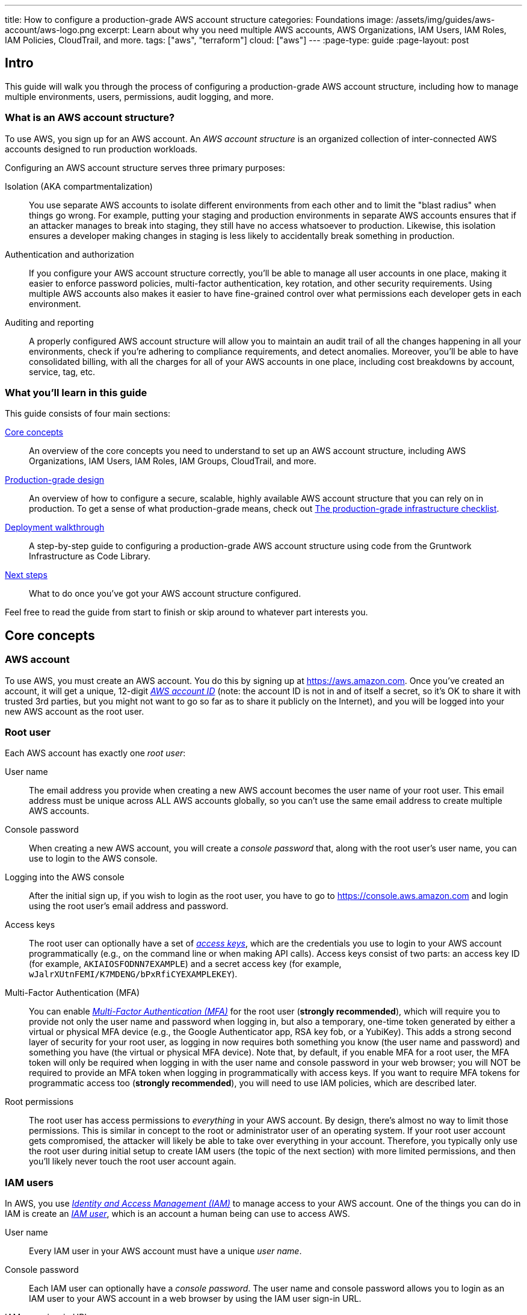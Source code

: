 ---
title: How to configure a production-grade AWS account structure
categories: Foundations
image: /assets/img/guides/aws-account/aws-logo.png
excerpt: Learn about why you need multiple AWS accounts, AWS Organizations, IAM Users, IAM Roles, IAM Policies, CloudTrail, and more.
tags: ["aws", "terraform"]
cloud: ["aws"]
---
:page-type: guide
:page-layout: post

:toc:
:toc-placement!:

// GitHub specific settings. See https://gist.github.com/dcode/0cfbf2699a1fe9b46ff04c41721dda74 for details.
ifdef::env-github[]
:tip-caption: :bulb:
:note-caption: :information_source:
:important-caption: :heavy_exclamation_mark:
:caution-caption: :fire:
:warning-caption: :warning:
toc::[]
endif::[]


== Intro

This guide will walk you through the process of configuring a production-grade AWS account structure, including how to
manage multiple environments, users, permissions, audit logging, and more.

=== What is an AWS account structure?

To use AWS, you sign up for an AWS account. An _AWS account structure_ is an organized collection of inter-connected
AWS accounts designed to run production workloads.

Configuring an AWS account structure serves three primary purposes:

Isolation (AKA compartmentalization)::
  You use separate AWS accounts to isolate different environments from each other and to limit the "blast radius" when
  things go wrong. For example, putting your staging and production environments in separate AWS accounts ensures that
  if an attacker manages to break into staging, they still have no access whatsoever to production. Likewise, this
  isolation ensures a developer making changes in staging is less likely to accidentally break something in production.

Authentication and authorization::
  If you configure your AWS account structure correctly, you'll be able to manage all user accounts in one place, making
  it easier to enforce password policies, multi-factor authentication, key rotation, and other security requirements.
  Using multiple AWS accounts also makes it easier to have fine-grained control over what permissions each developer
  gets in each environment.

Auditing and reporting::
  A properly configured AWS account structure will allow you to maintain an audit trail of all the changes happening in
  all your environments, check if you're adhering to compliance requirements, and detect anomalies. Moreover, you'll be
  able to have consolidated billing, with all the charges for all of your AWS accounts in one place, including cost
  breakdowns by account, service, tag, etc.

=== What you'll learn in this guide

This guide consists of four main sections:

<<core_concepts>>::
  An overview of the core concepts you need to understand to set up an AWS account structure, including AWS
  Organizations, IAM Users, IAM Roles, IAM Groups, CloudTrail, and more.

<<production_grade_design>>::
  An overview of how to configure a secure, scalable, highly available AWS account structure that you can rely on in
  production. To get a sense of what production-grade means, check out
  link:/guides/foundations/how-to-use-gruntwork-infrastructure-as-code-library#production_grade_infra_checklist[The production-grade infrastructure checklist].

<<deployment_walkthrough>>::
  A step-by-step guide to configuring a production-grade AWS account structure using code from the Gruntwork
  Infrastructure as Code Library.

<<next_steps>>::
  What to do once you've got your AWS account structure configured.

Feel free to read the guide from start to finish or skip around to whatever part interests you.

[[core_concepts]]
== Core concepts

// TODO: topics to consider adding in the future
// GuardDuty
// AWS Config
// Security Hub
// Trusted Advisor
// Amazon Inspector
// Access logging in S3, ELBs, etc
// AWS Shield
// AWS WAF
// Amazon Macie

=== AWS account

To use AWS, you must create an AWS account. You do this by signing up at https://aws.amazon.com. Once you've created
an account, it will get a unique, 12-digit
_https://docs.aws.amazon.com/IAM/latest/UserGuide/console_account-alias.html[AWS account ID]_ (note: the account ID is
not in and of itself a secret, so it's OK to share it with trusted 3rd parties, but you might not want to go so far as
to share it publicly on the Internet), and you will be logged into your new AWS account as the root user.

=== Root user

Each AWS account has exactly one _root user_:

User name::
  The email address you provide when creating a new AWS account becomes the user name of your root user. This email
  address must be unique across ALL AWS accounts globally, so you can't use the same email address to create multiple
  AWS accounts.

Console password::
  When creating a new AWS account, you will create a _console password_ that, along with the root user's user name,
  you can use to login to the AWS console.

Logging into the AWS console::
  After the initial sign up, if you wish to login as the root user, you have to go to
  https://console.aws.amazon.com and login using the root user's email address and password.

Access keys::
  The root user can optionally have a set of
  _https://docs.aws.amazon.com/general/latest/gr/aws-sec-cred-types.html#access-keys-and-secret-access-keys[access keys]_,
  which are the credentials you use to login to your AWS account programmatically (e.g., on the command line or when
  making API calls). Access keys consist of two parts: an access key ID (for example, `AKIAIOSFODNN7EXAMPLE`) and a
  secret access key (for example, `wJalrXUtnFEMI/K7MDENG/bPxRfiCYEXAMPLEKEY`).

Multi-Factor Authentication (MFA)::
  You can enable
  _https://docs.aws.amazon.com/IAM/latest/UserGuide/id_credentials_mfa.html[Multi-Factor Authentication (MFA)]_ for the
  root user (*strongly recommended*), which will require you to provide not only the user name and password when
  logging in, but also a temporary, one-time token generated by either a virtual or physical MFA device (e.g., the
  Google Authenticator app, RSA key fob, or a YubiKey). This adds a strong second layer of security for your root user,
  as logging in now requires both something you know (the user name and password) and something you have (the
  virtual or physical MFA device). Note that, by default, if you enable MFA for a root user, the MFA token will only be
  required when logging in with the user name and console password in your web browser; you will NOT be required to
  provide an MFA token when logging in programmatically with access keys. If you want to require MFA tokens for
  programmatic access too (*strongly recommended*), you will need to use IAM policies, which are described later.

Root permissions::
  The root user has access permissions to _everything_ in your AWS account. By design, there's almost no way to limit
  those permissions. This is similar in concept to the root or administrator user of an operating system. If your root
  user account gets compromised, the attacker will likely be able to take over everything in your account. Therefore,
  you typically only use the root user during initial setup to create IAM users (the topic of the next section) with
  more limited permissions, and then you'll likely never touch the root user account again.

=== IAM users

In AWS, you use _https://aws.amazon.com/iam/[Identity and Access Management (IAM)]_ to manage access to your AWS
account. One of the things you can do in IAM is create an
_https://docs.aws.amazon.com/IAM/latest/UserGuide/id_users.html[IAM user]_, which is an account a human being can use
to access AWS.

User name::
  Every IAM user in your AWS account must have a unique _user name_.

Console password::
  Each IAM user can optionally have a _console password_. The user name and console password allows you to login as an
  IAM user to your AWS account in a web browser by using the IAM user sign-in URL.

IAM user sign-in URL::
  Every AWS account has a unique
  _https://docs.aws.amazon.com/IAM/latest/UserGuide/getting-started_how-users-sign-in.html[IAM user sign-in URL]_. Note
  that to login as an IAM user, you do NOT go to https://console.aws.amazon.com, as that's solely the sign-in URL for
  root users. Instead, IAM users will need to use a sign-in URL of the form
  `\https://<ID_OR_ALIAS>.signin.aws.amazon.com/console`, where `ID_OR_ALIAS` is either your AWS account ID (e.g.,
  `\https://111122223333.signin.aws.amazon.com/console`) or a
  _https://docs.aws.amazon.com/IAM/latest/UserGuide/console_account-alias.html[custom account alias]_ that you pick for
  your AWS account (e.g., `\https://my-custom-alias.signin.aws.amazon.com/console`). Whenever you create a new IAM
  user, make sure to send that IAM user their user name, console password, and the IAM user sign-in URL.

Access keys::
  Each IAM user can optionally have a set of
  _https://docs.aws.amazon.com/general/latest/gr/aws-sec-cred-types.html#access-keys-and-secret-access-keys[access keys]_,
  which are the credentials you use to login to your AWS account programmatically (e.g., on the command line or when
  making API calls). Access keys consist of two parts: an access key ID (for example, `AKIAIOSFODNN7EXAMPLE`) and a
  secret access key (for example, `wJalrXUtnFEMI/K7MDENG/bPxRfiCYEXAMPLEKEY`).

Multi-Factor Authentication (MFA)::
  Each IAM user can enable
  https://docs.aws.amazon.com/IAM/latest/UserGuide/id_credentials_mfa.html[Multi-Factor Authentication (MFA)] (*strongly
  recommended*), which will require you to provide not only the user name and console password when logging in, but
  also a temporary, one-time token generated by either a virtual or physical MFA device (e.g., the Google Authenticator
  app, RSA key fob, or a YubiKey). This adds a strong second layer of security for your IAM user, as logging in now
  requires both something you know (the user name and password) and something you have (the virtual or physical MFA
  device).

Password policy::
  You can configure a
  _https://docs.aws.amazon.com/IAM/latest/UserGuide/id_credentials_passwords_account-policy.html[password policy]_
  in your AWS account to enforce requirements on console passwords, such as minimum length, use of special characters,
  and password expiration.

Permissions::
  By default, a new IAM user does not have permissions to do anything in the AWS account
  (https://en.wikipedia.org/wiki/Principle_of_least_privilege[principle of least privilege]). In order to grant this
  user permissions, you will need to use IAM policies, which are the topic of the next section.

=== IAM policies

You can use _https://docs.aws.amazon.com/IAM/latest/UserGuide/access_policies.html[IAM policies]_ to define permissions
in your AWS account.

IAM policy basics::
  Each IAM policy is a JSON document that consists of one or more _statements_, where each statement can allow or deny
  specific _principals_ (e.g., IAM users) to perform specific _actions_ (e.g., `ec2:StartInstances`, `s3:GetObject`) on
  specific _resources_ (e.g., EC2 instances, S3 buckets). Here's an example IAM policy that allows an IAM user named
  `Bob` to perform `s3:GetObject` on an S3 bucket called `examplebucket`:
+
[source,json]
----
{
  "Version":"2012-10-17",
  "Statement": [
    {
      "Effect":"Allow",
      "Principal": {"AWS": ["arn:aws:iam::111122223333:user/Bob"]},
      "Action":["s3:GetObject"],
      "Resource":"arn:aws:s3:::examplebucket/*"
    }
  ]
}
----

Managed policies::
  Each AWS account comes with a number of
  _https://docs.aws.amazon.com/IAM/latest/UserGuide/access_policies_managed-vs-inline.html[managed policies]_, which
  are pre-defined IAM policies created and maintained by AWS. These included policies such as `AdministratorAccess`
  (full access to everything in an AWS account), `ReadOnlyAccess` (read-only access to everything in an AWS account),
  `AmazonEC2ReadOnlyAccess` (read-only access to solely EC2 resources in an AWS account), and many others. AWS managed
  policies are owned by AWS and cannot be modified or removed.

Customer-managed policies::
  While managed policies give you coarse-grained, generic permissions, to get more fine-grained, custom permissions,
  you can create custom IAM policies (known as _customer-managed policies_).

Standalone policies::
  A _standalone policy_ is an IAM policy that exists by itself and can be attached to other IAM entities. For example,
  you could create a single policy that gives access to a specific S3 bucket and _attach_ that policy to several IAM
  users so they all get the same permissions.

Inline policies::
  An _inline policy_ is a policy that's embedded within an IAM entity, and only affects that single entity. For
  example, you could create a policy embedded within an IAM user that gives solely that one user access to a specific
  S3 bucket.

=== IAM groups

An _https://docs.aws.amazon.com/IAM/latest/UserGuide/id_groups.html[IAM group]_ is a collection of IAM users. You can
attach IAM policies to an IAM group and all the users in that group will inherit the permissions from that policy.
Instead of managing permissions by attaching multiple IAM policies directly to each IAM user—which can become very hard
to maintain as the number of policies and users grows and your organization changes—you can create a relatively fixed
number of groups that represent your company's structure and permissions (e.g., `developers`, `admins`, and `billing`)
and assign each IAM user to the appropriate IAM groups.

=== IAM roles

An _https://docs.aws.amazon.com/IAM/latest/UserGuide/id_roles.html[IAM role]_ is a standalone IAM entity that (a) allows
you to attach IAM policies to it, (b) specify which other IAM entities to trust, and then (c) those other IAM entities
can _assume_ the IAM role to be temporarily get access to the permissions in those IAM policies. The two most common
use cases for IAM roles are:

Service roles::
  Whereas an IAM user allows a human being to access AWS resources, one of the most common use cases for an IAM role is
  to allow a service—e.g., one of your applications, a CI server, or an AWS service—to access specific resources in
  your AWS account. For example, you could create an IAM role that gives access to a specific S3 bucket and allow that
  role to be assumed by one of your EC2 instances. The code running on that EC2 instance will then be able to access
  that S3 bucket without you having to manually copy AWS credentials (i.e., access keys) onto that instance.

Cross account access::
  Another common use case for IAM roles is to grant an IAM entity in one AWS account access to specific resources in
  another AWS account. For example, if you have an IAM user in account `A`, then by default, that IAM user cannot
  access anything in account `B`. However, you could create an IAM role in account `B` that gives access to a specific
  S3 bucket in account `B` and allow that role to be assumed by an IAM user in account `A`. That IAM user will then be
  able to access the contents of the S3 bucket by assuming the IAM role in account `B`. This ability to assume IAM
  roles across different AWS accounts is the critical glue that truly makes a multi AWS account structure possible.

Here are some more details on how IAM roles work:

IAM policies::
  Just as you can attach IAM policies to an IAM user and IAM group, you can attach IAM policies to an IAM role.

Trust policy::
  You must define a _trust policy_ for each IAM role, which is a JSON document (very similar to an IAM policy) that
  specifies who can assume this IAM role. For example, here is a trust policy that allows this IAM role to be assumed
  by an IAM user named `Bob` in AWS account `111122223333`:
+
[source,json]
----
{
  "Version": "2012-10-17",
  "Statement": [
    {
      "Effect": "Allow",
      "Action": "sts:AssumeRole",
      "Principal": {"AWS": "arn:aws:iam::111122223333:user/Bob"}
    }
  ]
}
----
+
Note that a trust policy alone does NOT automatically give Bob the ability to assume this IAM role. Cross-account
access always requires permissions in _both_ accounts. So, if Bob is in AWS account `111122223333` and you want him to
have access to an IAM role called `foo` in account `444455556666`, then you need to configure permissions in both
accounts: first, in account `444455556666`, the `foo` IAM role must have a trust policy that gives `sts:AssumeRole`
permissions to account `111122223333`, as shown above; second, in account `111122223333`, you also need to attach an
IAM policy to Bob's IAM user that allows him to assume the `foo` IAM role, which might look like this:
+
[source,json]
----
{
  "Version": "2012-10-17",
  "Statement": [
    {
      "Effect": "Allow",
      "Action": "sts:AssumeRole",
      "Resource": "arn:aws:iam::444455556666:role/foo"
    }
  ]
}
----

Assuming an IAM role::
  IAM roles do not have a user name, password, or permanent access keys. To use an IAM role, you must _assume_ it by
  making an `AssumeRole` API call (see the
  https://docs.aws.amazon.com/STS/latest/APIReference/API_AssumeRole.html[AssumeRole API] and
  https://docs.aws.amazon.com/cli/latest/reference/sts/assume-role.html[assume-role CLI command]), which will return
  _temporary access keys_ you can use in follow-up API calls to authenticate as the IAM role. The temporary access keys
  will be valid for 1-12 hours, depending on IAM role settings, after which you must call `AssumeRole` again to fetch
  new keys. Note that to make the `AssumeRole` API call, you must first authenticate to AWS using some other
  mechanism. For example, for an IAM user to assume an IAM role, the workflow looks like this:
+
.The process for assuming an IAM role
image::/assets/img/guides/aws-account/assume-iam-role.png[]
+
The basic steps are:
+
. Authenticate using the IAM user's permanent AWS access keys
. Make the `AssumeRole` API call
. AWS sends back temporary access keys
. You authenticate using those temporary access keys
. Now all of your subsequent API calls will be on behalf of the assumed IAM role, with access to whatever permissions
  are attached to that role

IAM roles and AWS services::
  Most AWS services have native support built-in for assuming IAM roles. For example, you can associate an IAM role
  directly with an EC2 instance, and that instance will automatically assume the IAM role every few hours, making the
  temporary credentials available in
  _https://docs.aws.amazon.com/AWSEC2/latest/UserGuide/ec2-instance-metadata.html#instancedata-data-retrieval[EC2 instance metadata]_.
  Just about every AWS CLI and SDK tool knows how to read and periodically update temporary credentials from EC2
  instance metadata, so in practice, as soon as you attach an IAM role to an EC2 instance, any code running on that EC2
  instance can automatically make API calls on behalf of that IAM role, with whatever permissions are attached to that
  role. This allows you to give code on your EC2 instances IAM permissions without having to manually figure out how to
  copy credentials (access keys) onto that instance. The same strategy works with many other AWS services: e.g., you
  use IAM roles as a secure way to give your Lambda functions, ECS services, Step Functions, and many other AWS
  services permissions to access specific resources in your AWS account.

=== Federated authentication

_https://aws.amazon.com/identity/federation/[Federation]_ allows you to authenticate to your AWS account using an
existing _identity provider (IdP)_, such as Google, Active Directory, or Okta, rather than IAM users. Since just about
every single company already has all their user accounts defined in an IdP, this allows you to avoid having to:

* Duplicate all those user accounts in the form of IAM users
* Maintain and update user accounts in multiple places (e.g., when someone changes teams or leaves the company)
* Manage multiple sets of credentials

There are several ways to configure your AWS account to support _single sign-on (SSO)_, allowing you to authenticate
using the users and credentials from your IdP:

AWS Single Sign-On::
  https://aws.amazon.com/single-sign-on/[AWS Single Sign-On] is a managed service that allows you to configure SSO for
  IdPs that support SAML, such as Active Directory and Google. It provides a simple SSO experience for the AWS web
  console, although
  https://aws.amazon.com/blogs/security/aws-single-sign-on-now-enables-command-line-interface-access-for-aws-accounts-using-corporate-credentials/[signing in on the command line]
  requires multiple steps, including manually copy/pasting credentials.

Gruntwork Houston::
  Gruntwork Houston allows you to configure SSO for IdPs that support SAML or OAuth, including Active Directory,
  Google, Okta, GitHub, and others. It provides a simple SSO experience for the AWS web console, command-line access,
  VPN access, and SSH access. Houston is currently in private beta, so if you're interested, please
  mailto:info@gruntwork.io[email us to find out how to get access].

=== AWS Organizations

_https://aws.amazon.com/organizations/[AWS Organizations]_ gives you a central way to manage multiple AWS accounts. As
you'll see in <<production_grade_design>>, it's a good idea to use multiple separate AWS accounts to manage separate
environments, and AWS organizations is the best way to create and manage all of those accounts.

Root account::
  The first AWS account you create is the _root account_ (sometimes also called the _master account_). This will be the
  parent account for your organization. This account has powerful permissions over all child accounts, so you should
  strictly limit access to this account to a small number of trusted admins.

Child account::
  You can use AWS Organizations to create one or more _child accounts_ beneath the root account.

Organization unit::
  You can group child accounts into one or more _organization units_. This gives you a logical way to group accounts:
  for example, if your company has multiple business units, then each business unit could be represented by one
  organization unit, and each organization unit can contain multiple child accounts that can be accessed solely by
  members of that business unit.

Consolidated billing::
  All of the billing from the child accounts rolls up to the root account. This allows you to manage all payment
  details in a single account and to get a breakdown of cost by organization unit, child account, service type, etc.

IAM roles::
  When creating a child account, you can configure AWS Organizations to create an IAM role within that account that
  allow users from the root account to access the child account. This allows you to manage the child accounts from the
  parent account without having to create an IAM user in every single child account.

Service control policies::
  You can use
  _https://docs.aws.amazon.com/organizations/latest/userguide/orgs_manage_policies_scp.html[Service control policies (SCPs)]_
  to define the maximum available permissions for a child account, overriding any permissions defined in the child
  account itself. For example, you could use SCPs to completely block a child account from using specific AWS regions
  (e.g., block all regions outside of Europe) or AWS services (e.g., Redshift or Amazon Elasticsearch), perhaps because
  those regions or services do not meet your company's compliance requirements (e.g., PCI, HIPAA, GDPR, etc).

=== CloudTrail

_https://aws.amazon.com/cloudtrail/[AWS CloudTrail]_ is a service you can use to log most of the activity within your
AWS account. CloudTrail automatically maintains an audit log of all API calls for
https://docs.aws.amazon.com/awscloudtrail/latest/userguide/cloudtrail-aws-service-specific-topics.html[supported services]
in your AWS account, writing these logs to an S3 bucket, and optionally encrypting the data using
https://aws.amazon.com/kms/[KMS]. It can be a good idea to enable CloudTrail in every AWS account, with the
multi-region feature enabled, as the API call data is useful useful for troubleshooting, investigating security
incidents, and maintaining audit logs for compliance.

=== AWS Config

_https://aws.amazon.com/config/[AWS Config]_ is a service that enables you to assess, audit, and evaluate the configurations of
your https://docs.aws.amazon.com/config/latest/developerguide/resource-config-reference.html[AWS resources]. You can use AWS
Config to ensure that AWS resources are configured in a manner that is in compliance with your company policies or regulatory
requirements. This enables you to simplify compliance auditing, security analysis, change management, and operational
troubleshooting.

AWS Config Rules::
  Config rules are expressions of a desired configuration state, written in code and executed as Lambda functions. When a
  resource configuration changes, AWS Config fires the relevant Lambda functions to evaluate whether the configuration changes
  the state of compliance with the desired configuration. AWS has developed a set of pre-written rules called
  https://docs.aws.amazon.com/config/latest/developerguide/managed-rules-by-aws-config.html[AWS Config Managed Rules], but you
  can also author your own https://docs.aws.amazon.com/config/latest/developerguide/evaluate-config_develop-rules_nodejs.html[custom rules].

=== GuardDuty

_https://aws.amazon.com/guardduty/[Amazon GuardDuty]_ is a threat detection service that continuously monitors for malicious
activity and unauthorized behavior in an AWS account. The service analyzes events across multiple AWS data sources, such as
AWS CloudTrail, Amazon VPC Flow Logs, and DNS logs, and uses machine learning, anomaly detection, and integrated threat
intelligence to identify and prioritize potential threats.

[[production_grade_design]]
== Production-grade design

With all the core concepts out of the way, let's now discuss how to configure a production-grade AWS account structure
that looks something like this:

.A production-grade AWS account structure
image::/assets/img/guides/aws-account/aws-account-structure.png[]

// TODO: other topics we may wish to cover:
// Compliance: e.g., signing BAA for HIPAA https://aws.amazon.com/artifact/?nc2=h_m1
// A separate "backup" account for disaster recovery

This diagram has many accounts as part of a _multi-account security strategy_. Don't worry if it looks complicated:
we'll break it down piece by piece in the next few sections.

=== The root account

At the top of the design, you have the root account of your AWS organization. This account is not used to run any
infrastructure, and only one or a small number of trusted admins should have IAM users in this account, using it
solely to create and manage child accounts and billing.

Do NOT attach any IAM policies directly to the IAM users; instead, create a set of IAM groups, with specific IAM
policies attached to each group, and assign all of your users to the appropriate groups. The exact set of IAM groups
you need depends on your company's requirements, but for most companies, the root account contains solely a
`full-access` IAM group that gives the handful of trusted users in that account admin permissions, plus a `billing`
IAM group that gives the finance team access to the billing details.

[[child_accounts]]
=== Child accounts

The admins in the root account can create the following child accounts in your AWS organization:

Security account::
  You will want a single _security account_ for managing authentication and authorization. This account is not used to
  run any infrastructure. Instead, this is where you define all of the IAM users and IAM groups for your team (unless
  you're using <<federated_auth>>, as described later). None of the other child accounts will have IAM users; instead,
  those accounts will have IAM roles that can be assumed from the security account. That way, each person on your team
  will have a single IAM user and a single set of credentials in the security account (with the exception of the small
  number of admins who will also have a separate IAM user in the root account) and they will be able to access the
  other accounts by assuming IAM roles.

Application accounts (dev, stage, prod)::
  You can have one or more _application accounts_ for running your software. At a bare minimum, most companies will
  have a production account ("prod"), for running user-facing software, and a staging account ("stage") which is a
  replica of production (albeit with smaller or fewer servers to save money) used for internal testing. Some teams will
  have more pre-prod environments (e.g., dev, qa, uat) and some may find the need for more than one prod account (e.g.,
  a separate account for backup and/or disaster recovery, or separate accounts to separate workloads with and without
  compliance requirements).

Shared-services account::
  The _shared-services account_ is used for infrastructure and data that is shared amongst all the application
  accounts, such as CI servers and artifact repositories. For example, in your shared-services account, you might use
  https://aws.amazon.com/ecr/[ECR] to store Docker images and Jenkins to deploy those Docker images to dev, stage, and
  prod. Since the shared-services account may provide resources to (e.g., application packages) and has access to
  most of your other accounts (e.g., for deployments), including production, from a security perspective, you should
  treat it as a production account, and use at least the same level of precaution when locking everything down.

Sandbox accounts::
  You may want to have one or more _sandbox accounts_ that developers can use for manual testing. The application
  accounts (e.g., dev and stage) are usually shared by the whole company, so these sandbox accounts are intentionally
  kept separate so that developers can feel comfortable deploying and undeploying anything they want without
  fear of affecting someone else (in fact, the gold standard is one sandbox account per developer to keep things 100%
  isolated).

Testing accounts::
  One other type of account that often comes in handy is a _testing account_ that is used specifically for automated
  tests that spin up and tear down lots of AWS infrastructure. For example, at Gruntwork, we use
  https://blog.gruntwork.io/open-sourcing-terratest-a-swiss-army-knife-for-testing-infrastructure-code-5d883336fcd5[Terratest]
  to test all of our infrastructure code, and when testing something like our
  https://github.com/hashicorp/terraform-aws-vault/[Vault modules], we end up spinning up and tearing down a dozen
  Vault and Consul clusters after every single commit. You don't want all this infrastructure churn in your application
  or sandbox accounts, so we recommend having a separate AWS account dedicated for automated tests.

Note that for larger organizations with multiple separate business units, you may need to repeat the structure above
multiple times. That is, in the root account, you
https://docs.aws.amazon.com/organizations/latest/userguide/orgs_manage_ous.html#create_ou[create an Organization Unit]
for each business unit, and within each Organization Unit, you create a set of security, application, shared-services,
sandbox, and testing accounts. It's not unusual for large organizations to have dozens or even hundreds of AWS accounts.

=== IAM roles for users

Whereas you'll create IAM users within the security account (something we'll discuss shortly), in all the other child
accounts, you'll solely create IAM roles that have a trust policy that allows these IAM roles to be assumed from the
security account.

The exact set of IAM roles you need in each account depends on your company's requirements, but here are some common
ones:

OrganizationAccountAccessRole::
  When creating a new child account using AWS Organizations, this is a role you create automatically that allows the
  admin users in the root account to have admin access to the new child account. This role is useful for initial setup
  of the new child account (e.g., to create other roles in the account) and as a backup in case you somehow lose access
  to the child account (e.g., someone accidentally deletes the other IAM roles in the account). Note that the name of
  this role is configurable, though we generally recommend sticking to a known default such as
  `OrganizationAccountAccessRole`.

allow-full-access-from-other-accounts::
  This IAM role grants full access to everything in the child account. These are essentially admin permissions, so be
  very thoughtful about who has access to this IAM role.

allow-read-only-access-from-other-accounts::
  This IAM role grants read-only access to everything in the child account.

allow-dev-access-from-other-accounts::
  This IAM role grants "developer" access in the child account. The exact permissions your developers need depends
  completely on the use case and the account: e.g., in pre-prod environments, you might give developers full access
  to EC2, ELB, and RDS resources, whereas in prod, you might limit that solely to EC2 resources. For larger teams, you
  will likely have multiple such roles, designing them for specific teams or tasks: e.g.,
  `allow-search-team-access-from-other-accounts`, `allow-frontend-team-access-from-other-accounts`,
  `allow-dba-access-from-other-accounts`, etc.

openvpn-allow-certificate-xxx-for-external-accounts::
+
IMPORTANT: This role only applies to [js-subscribe-cta]#Gruntwork subscribers# who have access to
https://github.com/gruntwork-io/package-openvpn/[package-openvpn].
+
The `openvpn-allow-certificate-requests-for-external-accounts` and
`openvpn-allow-certificate-revocations-for-external-accounts` IAM roles allows users to request and revoke VPN
certificates, respectively, for an OpenVPN server running in the child account. This is part of the Gruntwork
https://github.com/gruntwork-io/package-openvpn/[package-openvpn] code, which deploys a production-grade OpenVPN
server and allows developers with access to these IAM roles to request VPN certificates (self-service).


=== IAM users and groups

In the security account, you will need to create all the IAM users for your team. Do NOT attach any IAM policies
directly to users; instead, create a set of IAM groups, with specific IAM policies attached to each group, and assign
all of your users to the appropriate groups. The exact set of IAM groups you need depends on your company's
requirements, but here are some common ones:

full-access::
  This IAM group gives users full access to everything in the security account. It should only be used for a small
  number of trusted admins who need to manage the users and groups within this account.

_account-<ACCOUNT>-<ROLE>::
  These IAM groups are how you grant IAM users in the security account access to other child accounts. For each AWS
  account `<ACCOUNT>`, and each IAM role `<ROLE>` in that account, you have a group that grants `sts:AssumeRole`
  permissions for that role: e.g., users you add to the `_account-dev-full-access` group will get `sts:AssumeRole`
  permissions to the `allow-full-access-from-other-accounts` IAM role in the `dev` account (so they will have full
  access to that account) and users you add to the `_account-prod-read-only` group will get `sts:AssumeRole` permissions
  to the `allow-read-only-access-from-other-accounts` IAM role in the `prod` account (so they will have read-only
  access to that account).

ssh-grunt-users and ssh-grunt-sudo-users::
  These IAM groups don't grant any IAM permissions, but instead are used by
  https://github.com/gruntwork-io/module-security/tree/master/modules/ssh-grunt[ssh-grunt] to determine who is allowed
  to SSH to your EC2 instances. Each EC2 instance you launch can configure `ssh-grunt` with the names of the IAM
  group(s) that will be allowed to SSH to the instance, with or without sudo permissions. The group names are
  completely up to you, so you could have many such groups, with whatever names you pick. Once you add an IAM user to
  that group, that user will be able to SSH to the corresponding EC2 instances using their own IAM user name and the
  https://docs.aws.amazon.com/codecommit/latest/userguide/setting-up-ssh-unixes.html#setting-up-ssh-unixes-keys[SSH key associated with their IAM user account].
+
IMPORTANT: You must be a [js-subscribe-cta]#Gruntwork subscriber# to access `ssh-grunt` in
https://github.com/gruntwork-io/module-security/[module-security].

=== MFA policy

MFA should be required to access any of your AWS accounts via the web or any API call. Unfortunately, AWS doesn't have
an easy way to enforce MFA globally, and if you try to enforce it in a naive manner, you'll run into issues: e.g., you
might accidentally block access for your own applications (e.g., those that use IAM roles on EC2 instance, where MFA
isn't possible) or you might accidentally block new IAM users from accessing AWS and setting up an MFA token in the
first place.

Therefore, the best way to enforce MFA right now is as follows:

IAM roles::
  All the IAM roles in your non-security child accounts that are meant to be assumed by users should
  https://docs.aws.amazon.com/IAM/latest/UserGuide/id_credentials_mfa_configure-api-require.html#MFAProtectedAPI-user-mfa[require an MFA token in the trust policy].
  Since these IAM roles are the only way to access those child accounts (i.e., there are no IAM users in those child
  accounts), this ensures that it's only possible to access those accounts with MFA enabled. Note: the
  `OrganizationAccountAccessRole` IAM role is created automatically by AWS Organizations, so you'll need to manually
  update it in each child account to require MFA.

IAM users and groups::
  The only place you have IAM users and groups are in the root and security account. None of the user accounts should
  have any IAM policies directly attached, so the only thing to think through is the policies attached to the IAM
  groups. To enforce MFA, make sure that all of these policies
  https://docs.aws.amazon.com/IAM/latest/UserGuide/id_credentials_mfa_configure-api-require.html#MFAProtectedAPI-user-mfa[require an MFA token].
  Note that all of these policies also should attach "self-management" permissions that allow IAM users just enough
  permissions to access their own user account without an MFA token so they can configure an MFA token in the first
  place.

=== Password policy

In any account that has IAM users (which should just be the root and security accounts), configure a password policy
that ensures all IAM users have strong passwords. The exact policy you use depends on your company's requirements (e.g.,
certain compliance requirements may force you to use a specific password policy), but you may want to consider
https://pages.nist.gov/800-63-3/sp800-63b.html#memsecret[NIST 800-63 guidelines] as a reasonable starting point.

=== IAM roles for services

In addition to the IAM roles you create for users, you will also need to create IAM roles for services, applications,
and automated users in your child accounts. The exact set of IAM roles you need depends on your company's
requirements, but here are some common ones:

allow-auto-deploy-access-from-other-accounts::
  This is an IAM role that grants permissions for automatically deploying (e.g., as part of a CI / CD pipline)
  some specific service. For example, this role may have a trust policy that allows it to be assumed by a Jenkins
  server in the shared-services account, and gives that server permissions to deploy EC2 Instances and Auto Scaling
  Groups. Note that anyone who has to your CI server (e.g., anyone who can create/modify/execute Jenkins jobs) can
  effectively make use of all the permissions in this IAM role, so be very thoughtful about what this role can do.

allow-ssh-grunt-access-from-other-accounts::
  This is an IAM role that grants permission to look up IAM group membership and the public SSH keys of IAM user
  accounts. Typically, you'd have this role in your security account to allow the EC2 instances in other accounts to
  authenticate SSH attempts using
  https://github.com/gruntwork-io/module-security/tree/master/modules/ssh-grunt[ssh-grunt].
+
IMPORTANT: You must be a [js-subscribe-cta]#Gruntwork subscriber# to access `ssh-grunt` in
https://github.com/gruntwork-io/module-security/[module-security].

Service roles::
  Most EC2 instances, Lambda functions, and other AWS services you launch will have an IAM role that gives that service
  the permissions it needs to function. For example, the IAM role for the
  https://github.com/hashicorp/terraform-aws-consul/tree/master/modules[Consul cluster] gives the EC2 instances in that
  cluster `ec2:DescribeInstances`, `ec2:DescribeTags`, and `autoscaling:DescribeAutoScalingGroups` permissions so that
  the instances can look up instance, tag, and auto scaling group information to automatically discover and connect
  to the other instances in the cluster.

A few important notes on IAM roles for services:

No MFA::
  The trust policy in service IAM roles cannot require MFA, as automated services can't use MFA devices. That means you
  need to take extra care in terms of who can assume this IAM role, what permissions the role has, and locking down the
  services. For example, if you have Jenkins running on an EC2 instance, and you give that EC2 instance access to an
  IAM role so it can deploy your apps, you should do your best to minimize the permissions that IAM role has (e.g.,
  to just `ecs` permissions if deploying to ECS) and you should ensure that your Jenkins instance runs in private
  subnets so that it is NOT accessible from the public Internet (see link:/guides/networking/how-to-deploy-production-grade-vpc-aws[How to deploy a production-grade VPC on AWS]).

Use the right Principal::
  The trust policy in service IAM roles will need to specify the appropriate `Principal` to allow an AWS service to
  assume it. For example, if you're running Jenkins on an EC2 instance, and you want that EC2 instance to be able to
  assume an IAM role to get specific permissions (e.g., to get permissions to deploy some code in one of your child
  accounts), you'll need a trust policy that looks like this:
+
[source,json]
----
{
  "Version": "2012-10-17",
  "Statement": [
    {
      "Effect": "Allow",
      "Action": "sts:AssumeRole",
      "Principal": {"Service": "ec2.amazonaws.com"}
    }
  ]
}
----
+
Notice that the `Principal` is set to `"Service": "ec2.amazonaws.com"`, whereas previous IAM roles you saw (those
intended for IAM users) used the format `"AWS": "<ARN>"`. Each AWS service has its own `Principal`: e.g., if you
want an IAM role that can be assumed by a Lambda function, the `Principal` will be `"lambda.amazonaws.com"`.

Protecting IAM roles::
  While IAM roles offer a convenient way to give an EC2 instance permissions to make API calls without having to
  manually copy credentials to the EC2 instance, the default security configuration for them is not particularly secure.
  That's because the IAM role is exposed to the code on the EC2 instance through
  https://docs.aws.amazon.com/AWSEC2/latest/UserGuide/ec2-instance-metadata.html#instancedata-data-retrieval[EC2 instance metadata],
  which is an http endpoint (`\http://169.254.169.254`) that _anyone_ on the EC2 instance can access. That means that
  any compromise of that EC2 instance instantly gives an attacker access to all the permissions in that IAM role. We
  *strongly* recommend mitigating this by limiting access to the endpoint solely to specific OS users (e.g., solely to
  the root user), e.g., by using `iptables`. You can do this automatically using
  https://github.com/gruntwork-io/module-security/tree/master/modules/ip-lockdown[ip-lockdown]
+
[source,bash]
----
# Make EC2 instance metadata only accessible to the root user
ip-lockdown "169.254.169.254" "root"
----
+
IMPORTANT: You must be a [js-subscribe-cta]#Gruntwork subscriber# to access `ip-lockdown` in
https://github.com/gruntwork-io/module-security[module-security].

Machine users::
  If you need to give something outside of your AWS account access to your AWS account—for example, if you're using
  CircleCi as your CI server and need to give it a way to deploy code into your AWS accounts—then you will need to
  create a _machine user_. This is an IAM user designed for use solely by an automated service. You create the IAM user
  in the security account, add the user to specific IAM groups that grant the user the permissions it needs, generate
  access keys for the user, and provide those access keys to the external system (e.g., by storing the access keys as
  the `AWS_ACCESS_KEY_ID` and `AWS_SECRET_ACCESS_KEY` environment variables in CircleCi). Note that you cannot require
  MFA for a machine user, so before giving credentials to an external system, think very carefully if that system is
  worth trusting with access to your AWS account, and limit the machine user's permissions as much as possible.
+
.Machine users are a red flag
NOTE: When you come across a 3rd party service that requires you to create an IAM machine user, you should think of
that as a red flag. Just about all vendors these days should support using IAM roles instead, as creating an IAM role
and giving the vendor permissions to assume that role is significantly more secure than manually copying around
sensitive machine user access keys.

=== CloudTrail

You'll want to enable CloudTrail in every single AWS account so that you have an audit log of the major activity
happening in the account. We typically recommend creating an S3 bucket in the security account and sending all the
CloudTrail logs from the other accounts to this one S3 bucket. Also, make sure to encrypt all logs with KMS, and only
give a small number of trusted admins access to the KMS master key and the S3 bucket. You may also want to send the
logs to CloudWatch Logs a second way to store/view audit logs.

=== AWS Config

You'll want to enable AWS Config in all available regions in each of your AWS accounts so that you can track AWS
resource configuration changes over time. We typically recommend creating an S3 bucket for each region and storing
all of the configuration items there for a set number of days, after which they should be moved to Amazon S3 Glacier.

=== GuardDuty

You'll want to enable GuardDuty in all available regions in each of your AWS accounts so that you can protect both
your accounts and workloads against malicious activity and unauthorized behavior. We typically recommend publishing
GuardDuty's findings to a dedicated Amazon SNS topic.

[[federated_auth]]
=== Federated auth

If you are using federated auth—that is, you are going to access AWS using an existing IdP such as Google, Active
Directory, or Okta—you should use the same account structure, but with a few changes:

No IAM users or groups::
  Since all of your users will be managed in the IdP, you do not need to create any IAM users or IAM groups (other than
  the handful of IAM users in the root account).

Different IAM role trust policies::
  With federated auth, you will be granting your IdP users access to specific IAM roles in specific accounts.
  Therefore, your child accounts will need more or less all the same basic IAM roles described earlier. However, the
  trust policy on those IAM roles will be quite different. For example, if you are using federated auth with SAML,
  the `Action` you allow will be `sts:AssumeRoleWithSAML` rather than `sts:AssumeRole` and the `Principal` will be your
  SAML provider:
+
[source,json]
----
{
  "Version": "2012-10-17",
  "Statement": [
    {
      "Effect": "Allow",
      "Action": "sts:AssumeRoleWithSAML",
      "Principal": {
        "Federated": "arn:aws:iam::111122223333:saml-provider/<YOUR_SAML_PROVIDER>"
      }
    }
  ]
}
----

MFA enforced by IdP, not AWS::
  One other big difference with IAM roles for federated auth is that these IAM roles should NOT require an MFA token.
  That's because the MFA token check in AWS IAM policies only works with AWS MFA tokens, and not whatever MFA
  configuration you have with your IdP. With federated auth, AWS fully trusts the IdP to figure out all auth details,
  so if you want to require MFA, you need to do that in the IdP itself (i.e., in Google, Active Directory, or Okta).

[[deployment_walkthrough]]
== Deployment walkthrough

Let's now walk through the step-by-step process of how to create a production-grade AWS account structure, fully
defined and managed as code, using the Gruntwork Infrastructure as Code Library.

[[pre_requisites]]
=== Pre-requisites

This walkthrough has the following pre-requisites:

Gruntwork Infrastructure as Code Library::
  This guide uses code from the https://gruntwork.io/infrastructure-as-code-library/[Gruntwork Infrastructure as Code Library], as it
  implements most of the production-grade design for you out of the box. Make sure to read
  link:/guides/foundations/how-to-use-gruntwork-infrastructure-as-code-library[How to use the Gruntwork Infrastructure as Code Library].
+
IMPORTANT: You must be a [js-subscribe-cta]#Gruntwork subscriber# to access the Gruntwork Infrastructure as Code Library.

Terraform::
  This guide uses https://www.terraform.io/[Terraform] to define and manage all the infrastructure as code. If you're
  not familiar with Terraform, check out https://blog.gruntwork.io/a-comprehensive-guide-to-terraform-b3d32832baca[A
  Comprehensive Guide to Terraform], https://training.gruntwork.io/p/terraform[A Crash Course on Terraform], and
  link:/guides/foundations/how-to-use-gruntwork-infrastructure-as-code-library[How to use the Gruntwork Infrastructure as Code Library].

Keybase (optional)::
  As part of this guide, you will create IAM users, including, optionally, credentials for those IAM users. If you
  choose to create credentials, those credentials will be encrypted with a PGP key. You could provide the PGP keys
  manually, but a more manageable option may be to have your team members to sign up for https://keybase.io[Keybase],
  create PGP keys for themselves, and then you can provide their Keybase usernames, and the PGP keys will be retrieved
  automatically.

=== Create the root account

The first step is to create your root account. This account will be the parent of all of your other AWS accounts and
the central place where you manage billing. You create this initial account manually, via a web browser:

. Go to https://aws.amazon.com.
. Click Create an AWS Account.
. Go through the sign up flow, entering contact and billing details as requested.
. You will be asked to enter an email address and password to use as the credentials for the root user of this root
  account.

=== Apply the security baseline to the root account

Next, we'll apply a security baseline to the root account that is responsible for configuring AWS Organizations, IAM Roles, IAM Users,
IAM Groups, IAM Password Policies, Amazon GuardyDuty, AWS CloudTrail and AWS Config including setting up the child accounts.

Let's first apply the security baseline by using the `account-baseline-root` module from https://github.com/gruntwork-io/module-security[module-security].

IMPORTANT: You must be a [js-subscribe-cta]#Gruntwork subscriber# to access `module-security`.

First, create a _wrapper module_ called `account-baseline-root` in your `infrastructure-modules` repo under the `landingzone` subdirectory:

----
infrastructure-modules
  └ landingzone
    └ account-baseline-root
      └ main.tf
      └ outputs.tf
      └ variables.tf
----

Inside of `main.tf`, configure your AWS provider and Terraform settings:

.infrastructure-modules/landingzone/account-baseline-root/main.tf
[source,hcl]
----
provider "aws" {
  # The AWS region in which all resources will be created
  region = var.aws_region

  # Require a 2.x version of the AWS provider
  version = "~> 2.6"

  # Only these AWS Account IDs may be operated on by this template
  allowed_account_ids = [var.aws_account_id]
}

terraform {
  # The configuration for this backend will be filled in by Terragrunt or via a backend.hcl file. See
  # https://www.terraform.io/docs/backends/config.html#partial-configuration
  backend "s3" {}

  # Only allow this Terraform version. Note that if you upgrade to a newer version, Terraform won't allow you to use an
  # older version, so when you upgrade, you should upgrade everyone on your team and your CI servers all at once.
  required_version = "= 0.12.6"
}
----

Next, use the `account-baseline-root` module from the Gruntwork Infrastructure as Code Library, making sure to replace the `<VERSION>` placeholder
with the latest version from the https://github.com/gruntwork-io/module-security/releases[releases page]:

.infrastructure-modules/landingzone/account-baseline-root/main.tf
[source,hcl]
----
module "root_baseline" {
  source = "git::git@github.com:gruntwork-io/module-security.git//modules/account-baseline-root?ref=<VERSION>"

  aws_account_id = var.aws_account_id
  aws_region     = var.aws_region
  name_prefix    = var.name_prefix

  // If you're running the example against an account that doesn't have AWS Organization created, change the following value to true
  create_organization = var.create_organization

  child_accounts = var.child_accounts
}
----

Create all the corresponding input variables for `account-baseline-root` in `variables.tf`:

.infrastructure-modules/landingzone/account-baseline-root/variables.tf
[source,hcl]
----
# ---------------------------------------------------------------------------------------------------------------------
# MODULE PARAMETERS
# These variables are expected to be passed in by the operator
# ---------------------------------------------------------------------------------------------------------------------

variable "name_prefix" {
  description = "The name used to prefix AWS Config and Cloudtrail resources, including the S3 bucket names and SNS topics used for each."
  type        = string
}

variable "aws_region" {
  description = "The AWS Region to use as the global config recorder and seed region for AWS GuardDuty."
  type        = string
}

variable "aws_account_id" {
  description = "The AWS Account ID the template should be operated on. This avoids misconfiguration errors caused by environment variables."
  type        = string
}

variable "create_organization" {
  description = "Flag indicating whether the organization should be created."
  type        = bool
}

variable "child_accounts" {
  description = "Map of child accounts to create. The map key is the name of the account and the value is an object containing account configuration variables."

  # Ideally, this would be a map of (string, object), but object does not support optional properties, and we want
  # users to be able to specify, say, tags for some accounts, but not for others. We can't use a map(any) either, as that
  # would require the values to all have the same type, and due to optional parameters, that wouldn't work either. So,
  # we have to lamely fall back to any.
  type = any

  # Expected value for the `child_accounts` is a map of child accounts. The map key is the name of the account and
  # the value is another map with one required key (email) and several optional keys:
  #
  # - email (required):
  #   Email address for the account.
  #
  # - parent_id:
  #   Parent Organizational Unit ID or Root ID for the account
  #   Defaults to the Organization default Root ID.
  #
  # - role_name:
  #   The name of an IAM role that Organizations automatically preconfigures in the new member account. This role trusts
  #   the master account, allowing users in the master account to assume the role, as permitted by the master account
  #   administrator. The role has administrator permissions in the new member account. Note that the Organizations API
  #   provides no method for reading this information after account creation.
  #   If no value is present and no ´default_role_name´ is provided, AWS automatically assigns a value.
  #
  # - iam_user_access_to_billing:
  #   If set to ´ALLOW´, the new account enables IAM users to access account billing information if they have the required
  #   permissions. If set to ´DENY´, then only the root user of the new account can access account billing information.
  #   Defaults to ´default_iam_user_access_to_billing´.
  #
  # - tags:
  #   Key-value mapping of resource tags.
  #
  #
  # Example:
  #
  # child_accounts = {
  #   security = {
  #     email                       = "security-master@acme.com",
  #     parent_id                   = "my-org-unit-id",
  #     role_name                   = "OrganizationAccountAccessRole",
  #     iam_user_access_to_billing  = "DENY",
  #     tags = {
  #       Tag-Key = "tag-value"
  #     }
  #   },
  #   sandbox = {
  #     email                       = "sandbox@acme.com"
  #   }
  # }
}
----

Finally, add some useful outputs in `outputs.tf`:

.infrastructure-modules/landingzone/account-baseline-root/outputs.tf
[source,hcl]
----
output "organization_arn" {
  description = "ARN of the organization."
  value       = module.root_baseline.organization_arn
}

output "organization_id" {
  description = "Identifier of the organization."
  value       = module.root_baseline.organization_id
}

output "master_account_arn" {
  description = "ARN of the master account."
  value       = module.root_baseline.master_account_arn
}

output "master_account_id" {
  description = "Identifier of the master account."
  value       = module.root_baseline.master_account_id
}

output "master_account_email" {
  description = "Email address of the master account."
  value       = module.root_baseline.master_account_email
}

# See https://www.terraform.io/docs/providers/aws/r/organizations_organization.html#accounts for available attributes
output "accounts" {
  description = "List of organization accounts including the master account."
  value       = module.root_baseline.accounts
}

# See https://www.terraform.io/docs/providers/aws/r/organizations_organization.html#non_master_accounts for available attributes
output "non_master_accounts" {
  description = "List of organization accounts excluding the master account."
  value       = module.root_baseline.non_master_accounts
}

# See https://www.terraform.io/docs/providers/aws/r/organizations_organization.html#roots for available attributes
output "root_accounts" {
  description = "List of organization roots."
  value       = module.root_baseline.root_accounts
}

// Majority of the module outputs omitted in the example
----

At this point, you'll want to test your code. See
link:/guides/foundations/how-to-use-gruntwork-infrastructure-as-code-library#manual_tests_terraform[Manual tests for Terraform code] and
link:/guides/foundations/how-to-use-gruntwork-infrastructure-as-code-library#automated_tests_terraform[Automated tests for Terraform code]
for instructions.

Once your code is tested and working, commit and release your changes:

[source,bash]
----
git add security/iam
git commit -m "Add root account baseline wrapper module"
git tag -a "v0.3.0" -m "Created root account basline module"
git push --follow-tags
----

NOTE: This guide will use https://github.com/gruntwork-io/terragrunt[Terragrunt] and its associated file and folder
structure to deploy Terraform modules. Please note that *Terragrunt is NOT required for using Terraform modules from
the Gruntwork Infrastructure as Code Library.* Check out link:/guides/foundations/how-to-use-gruntwork-infrastructure-as-code-library[How to use the Gruntwork Infrastructure as Code Library]
for instructions on alternative options, such as how to
link:/guides/foundations/how-to-use-gruntwork-infrastructure-as-code-library#deploy_using_plain_terraform[deploying how to use plain terraform].

Next, create a `terragrunt.hcl` file in `infrastructure-live`. It should go under the file path `root/_global/account-baseline`:

----
infrastructure-live
  └ root
    └ _global
      └ account-baseline
        └ terragrunt.hcl
----

Point the `source` URL in your `terragrunt.hcl` file to your `account-baseline` wrapper module in the `infrastructure-modules`
repo, setting the `ref` param to the version you released earlier:

.infrastructure-live/root/_global/account-baseline/terragrunt.hcl
[source,hcl]
----
terraform {
  source = "git@github.com/<YOUR_ORG>/infrastructure-modules.git//landingzone/account-baseline-root?ref=v0.3.0"
}
----

Set the variables for the `account-baseline-root` module in this environment in the `inputs = { ... }` block of `terragrunt.hcl`:

.infrastructure-live/root/_global/account-baseline/terragrunt.hcl
[source,hcl]
----
inputs = {
  # Fill in your region you want to use (only used for API calls) and the ID of your root AWS account
  aws_region     = "us-east-2"
  aws_account_id = "111122223333"

  # Prefix all resources with this name
  name_prefix = "ref-arch"

  // If you're running the example against an account that doesn't have AWS Organization created, change the following value to true
  create_organization = true

  child_accounts = var.child_accounts

  # The child AWS accounts to create in this AWS organization
  child_accounts = {
    security = {
      email = "root-accounts+security@acme.com",
    },
    shared-services = {
      email = "root-accounts+shared-services@acme.com"
    },
    dev = {
      email = "root-accounts+dev@acme.com"
    },
    stage = {
      email = "root-accounts+stage@acme.com"
    },
    prod = {
      email = "root-accounts+prod@acme.com"
    }
  }

  # The IAM users to create in this account. Since this is the root account, we should only create IAM users for a
  # small handful of trusted admins.
  users = {
    alice = {
      groups               = ["full-access"]
      pgp_key              = "keybase:alice"
      create_login_profile = true
      create_access_keys   = false
    },
    bob = {
      groups               = ["full-access"]
      pgp_key              = "keybase:bob"
      create_login_profile = true
      create_access_keys   = false
    }
    alice = {
      groups               = ["billing"]
      pgp_key              = "keybase:carol"
      create_login_profile = true
      create_access_keys   = false
    }
  }
}
----

The example above creates a `full-access` IAM group (for admins) and a `billing` IAM group (for the finance team), as
well as the IAM users `alice`, `bob`, and `carol`, adding `alice` and `bob` to the `full-access` IAM group and `carol`
to the `billing` IAM group. The code will also generate a password for each user and encrypt it with that user's PGP
key from Keybase (we'll come back to how to handle the passwords shortly). You should follow this pattern to create an
IAM user for yourself, as well as the small number of other trusted admins at your company who should have access to
the root account.

Pull in the https://www.terraform.io/docs/backends/[backend] settings from a root `terragrunt.hcl` file that you
`include` in each child `terragrunt.hcl`:

.infrastructure-live/root/_global/account-baseline/terragrunt.hcl
[source,hcl]
----
include {
  path = find_in_parent_folders()
}
----

https://docs.aws.amazon.com/IAM/latest/UserGuide/id_root-user.html#id_root-user_manage_add-key[Create a set of access keys for your root user]
and https://blog.gruntwork.io/a-comprehensive-guide-to-authenticating-to-aws-on-the-command-line-63656a686799[use those access keys to authenticate on the CLI].
Finally, deploy the `account-baseline` module by running `terragrunt apply`:

[source,bash]
----
cd infrastructure-live/root/_global/account-baseline
terragrunt apply
----

After `apply` completes, the module will output the encrypted passwords for `alice`, `bob`, and `carol`:

[source,hcl]
----
user_passwords = {
  "alice" = "wcBMA7E6Kn/t1YPfAQgAVSXlUzumcs4UyO8E5q099YnnU="
  "bob" = "wcBMA7E6Kn/t1YPfAQgACgbdb1mYtQx7EL4hnVWtYAi="
  "carol" = "wcBMA7E6Kn/t1YPfAQgACgbdb1mYtQx7EL4hnVWtYAi="
}
----

Send the encrypted password to each user, along with their user name, and the IAM user sign-in URL for the account. Each
user can then decrypt the password on their own computer (which should have their PGP key) as follows:

[source,bash]
----
echo "<PASSWORD>" | base64 --decode | keybase pgp decrypt
----

=== Apply the security baseline to the security account

=== Apply the security baseline to the other child accounts



=== Create IAM groups, IAM users, and an IAM password policy in the root account

The root user has unrestricted access to just about everything in your AWS account (and any child accounts),
so if an attacker compromises your root user, the results can be catastrophic for your company. Therefore, you'll need
to (a) create IAM users, groups, and roles that you will use instead, as we'll discuss now and (b) lock down
the root user account as much as possible, as we'll discuss a little later.

Let's first create the IAM users, groups, and roles by using the `iam-groups`, `iam-users`, `iam-user-password-policy`,
and `cross-account-iam-roles` modules from https://github.com/gruntwork-io/module-security[module-security].

IMPORTANT: You must be a [js-subscribe-cta]#Gruntwork subscriber# to access `module-security`.

First, create a _wrapper module_ called `iam` in your `infrastructure-modules` repo:

----
infrastructure-modules
  └ security
    └ iam
      └ main.tf
      └ outputs.tf
      └ variables.tf
----

Inside of `main.tf`, configure your AWS provider and Terraform settings:

.infrastructure-modules/security/iam/main.tf
[source,hcl]
----
provider "aws" {
  # The AWS region in which all resources will be created
  region = var.aws_region

  # Require a 2.x version of the AWS provider
  version = "~> 2.6"

  # Only these AWS Account IDs may be operated on by this template
  allowed_account_ids = [var.aws_account_id]
}

terraform {
  # The configuration for this backend will be filled in by Terragrunt or via a backend.hcl file. See
  # https://www.terraform.io/docs/backends/config.html#partial-configuration
  backend "s3" {}

  # Only allow this Terraform version. Note that if you upgrade to a newer version, Terraform won't allow you to use an
  # older version, so when you upgrade, you should upgrade everyone on your team and your CI servers all at once.
  required_version = "= 0.12.6"
}
----

Next, use the `iam-groups` module from the Gruntwork Infrastructure as Code Library, making sure to replace the `<VERSION>` placeholder
with the latest version from the https://github.com/gruntwork-io/module-security/releases[releases page]:

.infrastructure-modules/security/iam/main.tf
[source,hcl]
----
module "iam_groups" {
  source = "git::git@github.com:gruntwork-io/module-security.git//modules/iam-groups?ref=<VERSION>"

  aws_account_id     = var.aws_account_id
  should_require_mfa = var.should_require_mfa

  iam_group_developers_permitted_services = var.iam_group_developers_permitted_services

  iam_groups_for_cross_account_access = var.iam_groups_for_cross_account_access
  cross_account_access_all_group_name = var.cross_account_access_all_group_name

  should_create_iam_group_full_access            = var.should_create_iam_group_full_access
  should_create_iam_group_billing                = var.should_create_iam_group_billing
  should_create_iam_group_developers             = var.should_create_iam_group_developers
  should_create_iam_group_read_only              = var.should_create_iam_group_read_only
  should_create_iam_group_user_self_mgmt         = var.should_create_iam_group_user_self_mgmt
  should_create_iam_group_use_existing_iam_roles = var.should_create_iam_group_use_existing_iam_roles
  should_create_iam_group_auto_deploy            = var.should_create_iam_group_auto_deploy
  should_create_iam_group_houston_cli_users      = var.should_create_iam_group_houston_cli_users

  auto_deploy_permissions = var.auto_deploy_permissions
}
----

Create all the corresponding input variables for `iam-groups` in `variables.tf`:

.infrastructure-modules/security/iam/variables.tf
[source,hcl]
----
variable "aws_region" {
  description = "The AWS region in which all resources will be created"
  type        = string
}

variable "aws_account_id" {
  description = "The ID of the AWS Account in which to create resources."
  type        = string
}

variable "should_require_mfa" {
  description = "Should we require that all IAM Users use Multi-Factor Authentication for both AWS API calls and the AWS Web Console? (true or false)"
  type        = bool
}

variable "iam_group_developers_permitted_services" {
  description = "A list of AWS services for which the developers IAM Group will receive full permissions. See https://goo.gl/ZyoHlz to find the IAM Service name. For example, to grant developers access only to EC2 and Amazon Machine Learning, use the value [\"ec2\",\"machinelearning\"]. Do NOT add iam to the list of services, or that will grant Developers de facto admin access. If you need to grant iam privileges, just grant the user Full Access."
  type        = list(string)
  default     = []
}

variable "iam_groups_for_cross_account_access" {
  description = "This variable is used to create groups that allow allow IAM users to assume roles in your other AWS accounts. It should be a list of maps, where each map has the keys group_name and iam_role_arn. For each entry in the list, we will create an IAM group that allows users to assume the given IAM role in the other AWS account. This allows you to define all your IAM users in one account (e.g. the users account) and to grant them access to certain IAM roles in other accounts (e.g. the stage, prod, audit accounts)."
  type = list(object({
    group_name   = string
    iam_role_arn = string
  }))
  default = []

  # Example:
  # default = [
  #   {
  #     group_name   = "stage-full-access"
  #     iam_role_arn = "arn:aws:iam::123445678910:role/mgmt-full-access"
  #   },
  #   {
  #     group_name   = "prod-read-only-access"
  #     iam_role_arn = "arn:aws:iam::9876543210:role/prod-read-only-access"
  #   }
  # ]
}

variable "should_create_iam_group_full_access" {
  description = "Should we create the IAM Group for full access? Allows full access to all AWS resources. (true or false)"
  type        = bool
  default     = true
}

variable "should_create_iam_group_billing" {
  description = "Should we create the IAM Group for billing? Allows read-write access to billing features only. (true or false)"
  type        = bool
  default     = true
}

variable "should_create_iam_group_developers" {
  description = "Should we create the IAM Group for developers? The permissions of that group are specified via var.iam_group_developers_permitted_services. (true or false)"
  type        = bool
  default     = true
}

variable "should_create_iam_group_read_only" {
  description = "Should we create the IAM Group for read-only? Allows read-only access to all AWS resources. (true or false)"
  type        = bool
  default     = true
}

variable "should_create_iam_group_user_self_mgmt" {
  description = "Should we create the IAM Group for user self-management? Allows users to manage their own IAM user accounts, but not other IAM users. (true or false)"
  type        = bool
  default     = true
}

variable "should_create_iam_group_use_existing_iam_roles" {
  description = "Should we create the IAM Group for use-existing-iam-roles? Allow launching AWS resources with existing IAM Roles, but no ability to create new IAM Roles. (true or false)"
  type        = bool
  default     = false
}

variable "should_create_iam_group_auto_deploy" {
  description = "Should we create the IAM Group for auto-deploy? Allows automated deployment by granting the permissions specified in var.auto_deploy_permissions. (true or false)"
  type        = bool
  default     = false
}

variable "should_create_iam_group_houston_cli_users" {
  description = "Should we create the IAM Group for houston CLI users? Allows users to use the houston CLI for managing and deploying services."
  type        = bool
  default     = false
}

variable "cross_account_access_all_group_name" {
  description = "The name of the IAM group that will grant access to all external AWS accounts in var.iam_groups_for_cross_account_access."
  type        = string
  default     = "_all-accounts"
}

variable "auto_deploy_permissions" {
  description = "A list of IAM permissions (e.g. ec2:*) that will be added to an IAM Group for doing automated deployments. NOTE: If var.should_create_iam_group_auto_deploy is true, the list must have at least one element (e.g. '*')."
  type        = list(string)
  default     = []
}
----

Next, add the `iam-users` module from `module-security` to `main.tf` (again, make sure to replace `<VERSION>`):

.infrastructure-modules/security/iam/main.tf
[source,hcl]
----
module "iam_users" {
  source = "git::git@github.com:gruntwork-io/module-security.git//modules/iam-users?ref=<VERSION>"

  users           = var.users
  password_length = var.minimum_password_length
}
----

Add the corresponding variables for the `iam-users` module in `variables.tf`:

.infrastructure-modules/security/iam/variables.tf
[source,hcl]
----
variable "users" {
  description = "A map of users to create. The keys are the user names and the values are an object with the optional keys 'groups' (a list of IAM groups to add the user to), 'tags' (a map of tags to apply to the user), 'pgp_key' (either a base-64 encoded PGP public key, or a keybase username in the form keybase:username, used to encrypt the user's credentials; required if create_login_profile or create_access_keys is true), 'create_login_profile' (if set to true, create a password to login to the AWS Web Console), 'create_access_keys' (if set to true, create access keys for the user), 'path' (the path), and 'permissions_boundary' (the ARN of the policy that is used to set the permissions boundary for the user)."

  # Ideally, this would be a map of (string, object), but object does not support optional properties, and we want
  # users to be able to specify, say, tags for some users, but not for others. We can't use a map(any) either, as that
  # would require the values to all have the same type, and due to optional parameters, that wouldn't work either. So,
  # we have to lamely fall back to any.
  type = any

  # Example:
  # default = {
  #   alice = {
  #     groups = ["user-self-mgmt", "developers", "ssh-sudo-users"]
  #   }
  #
  #   bob = {
  #     path   = "/"
  #     groups = ["user-self-mgmt", "ops", "admins"]
  #     tags   = {
  #       foo = "bar"
  #     }
  #   }
  #
  #   carol = {
  #     groups               = ["user-self-mgmt", "developers", "ssh-users"]
  #     pgp_key              = "keybase:carol_on_keybase"
  #     create_login_profile = true
  #     create_access_keys   = true
  #   }
  # }
}

variable "minimum_password_length" {
  description = "The minimum length to enforce for IAM user passwords"
  type        = number
  default     = 20
}
----

Next, add the `iam-user-password-policy` module from `module-security` to `main.tf` (again, make sure to replace
`<VERSION>`):

.infrastructure-modules/security/iam/main.tf
[source,hcl]
----
module "iam_password_policy" {
  source = "git::git@github.com:gruntwork-io/module-security.git//modules/iam-user-password-policy?ref=<VERSION>"

  # Adjust these settings as appropriate for your company
  minimum_password_length        = var.minimum_password_length
  require_numbers                = false
  require_symbols                = false
  require_lowercase_characters   = false
  require_uppercase_characters   = false
  allow_users_to_change_password = true
  hard_expiry                    = true
  max_password_age               = 0
  password_reuse_prevention      = 5
}
----

You'll also want to add the `cross-account-iam-roles` module to `main.tf` (again, make sure to replace `<VERSION>`):

.infrastructure-modules/security/iam/main.tf
[source,hcl]
----
module "iam_cross_account_roles" {
  source = "git::git@github.com:gruntwork-io/module-security.git//modules/cross-account-iam-roles?ref=<VERSION>"

  aws_account_id = var.aws_account_id

  should_require_mfa     = var.should_require_mfa
  dev_permitted_services = var.dev_permitted_services

  allow_read_only_access_from_other_account_arns = var.allow_read_only_access_from_other_account_arns
  allow_billing_access_from_other_account_arns   = var.allow_billing_access_from_other_account_arns
  allow_ssh_grunt_access_from_other_account_arns = var.allow_ssh_grunt_access_from_other_account_arns
  allow_dev_access_from_other_account_arns       = var.allow_dev_access_from_other_account_arns
  allow_full_access_from_other_account_arns      = var.allow_full_access_from_other_account_arns

  auto_deploy_permissions                   = var.auto_deploy_permissions
  allow_auto_deploy_from_other_account_arns = var.allow_auto_deploy_from_other_account_arns
}
----

Add the corresponding input variables in `variables.tf`:

.infrastructure-modules/security/iam/variables.tf
[source,hcl]
----
variable "dev_permitted_services" {
  description = "A list of AWS services for which the developers from the accounts in var.allow_dev_access_from_other_account_arns will receive full permissions. See https://goo.gl/ZyoHlz to find the IAM Service name. For example, to grant developers access only to EC2 and Amazon Machine Learning, use the value [\"ec2\",\"machinelearning\"]. Do NOT add iam to the list of services, or that will grant Developers de facto admin access."
  type        = list(string)
  default     = []
}

variable "allow_read_only_access_from_other_account_arns" {
  description = "A list of IAM ARNs from other AWS accounts that will be allowed read-only access to this account."
  type        = list(string)
  default     = []
  # Example:
  # default = [
  #   "arn:aws:iam::123445678910:root"
  # ]
}

variable "allow_billing_access_from_other_account_arns" {
  description = "A list of IAM ARNs from other AWS accounts that will be allowed full (read and write) access to the billing info for this account."
  type        = list(string)
  default     = []
  # Example:
  # default = [
  #   "arn:aws:iam::123445678910:root"
  # ]
}

variable "allow_ssh_grunt_access_from_other_account_arns" {
  description = "A list of IAM ARNs from other AWS accounts that will be allowed read access to IAM groups and publish SSH keys. This is used for ssh-grunt."
  type        = list(string)
  default     = []
  # Example:
  # default = [
  #   "arn:aws:iam::123445678910:root"
  # ]
}

variable "allow_dev_access_from_other_account_arns" {
  description = "A list of IAM ARNs from other AWS accounts that will be allowed full (read and write) access to the services in this account specified in var.dev_permitted_services."
  type        = list(string)
  default     = []
  # Example:
  # default = [
  #   "arn:aws:iam::123445678910:root"
  # ]
}

variable "allow_full_access_from_other_account_arns" {
  description = "A list of IAM ARNs from other AWS accounts that will be allowed full (read and write) access to this account."
  type        = list(string)
  default     = []
  # Example:
  # default = [
  #   "arn:aws:iam::123445678910:root"
  # ]
}

variable "allow_auto_deploy_from_other_account_arns" {
  description = "A list of IAM ARNs from other AWS accounts that will be allowed to assume the auto deploy IAM role that has the permissions in var.auto_deploy_permissions."
  type        = list(string)
  default     = []
  # Example:
  # default = [
  #   "arn:aws:iam::123445678910:role/jenkins"
  # ]
}

----

Finally, add some useful outputs in `outputs.tf`:

.infrastructure-modules/security/iam/outputs.tf
[source,hcl]
----
output "user_arns" {
  value = module.iam_users.user_arns
}

output "user_access_keys" {
  value = module.iam_users.user_access_keys
}

output "user_passwords" {
  value = module.iam_users.user_passwords
}
----

At this point, you'll want to test your code. See
link:/guides/foundations/how-to-use-gruntwork-infrastructure-as-code-library#manual_tests_terraform[Manual tests for Terraform code] and
link:/guides/foundations/how-to-use-gruntwork-infrastructure-as-code-library#automated_tests_terraform[Automated tests for Terraform code]
for instructions.

Once your code is tested and working, commit and release your changes:

[source,bash]
----
git add security/iam
git commit -m "Add iam wrapper module"
git tag -a "v0.3.0" -m "Created iam module"
git push --follow-tags
----

NOTE: This guide will use https://github.com/gruntwork-io/terragrunt[Terragrunt] and its associated file and folder
structure to deploy Terraform modules. Please note that *Terragrunt is NOT required for using Terraform modules from
the Gruntwork Infrastructure as Code Library.* Check out link:/guides/foundations/how-to-use-gruntwork-infrastructure-as-code-library[How to use the Gruntwork Infrastructure as Code Library]
for instructions on alternative options, such as how to
link:/guides/foundations/how-to-use-gruntwork-infrastructure-as-code-library#deploy_using_plain_terraform[deploying how to use plain terraform].

Next, create a `terragrunt.hcl` file in `infrastructure-live`. It should go under the file path `root/_global/iam`:

----
infrastructure-live
  └ root
    └ _global
      └ iam
        └ terragrunt.hcl
----

Point the `source` URL in your `terragrunt.hcl` file to your `iam` wrapper module in the `infrastructure-modules`
repo, setting the `ref` param to the version you released earlier:

.infrastructure-live/root/_global/iam/terragrunt.hcl
[source,hcl]
----
terraform {
  source = "git@github.com/<YOUR_ORG>/infrastructure-modules.git//security/iam?ref=v0.3.0"
}
----

Set the variables for the `iam` module in this environment in the `inputs = { ... }` block of `terragrunt.hcl`:

.infrastructure-live/root/_global/iam/terragrunt.hcl
[source,hcl]
----
inputs = {
  # Fill in your region you want to use (only used for API calls) and the ID of your root AWS account
  aws_region     = "us-east-2"
  aws_account_id = "111122223333"

  # Make sure to require MFA for all policies used in these IAM groups and roles
  should_require_mfa = true

  # The only IAM groups you need in the root account are full access (for admins) and billing (for the finance team)
  should_create_iam_group_full_access = true
  should_create_iam_group_billing     = true

  # Disable all other groups in the root account
  should_create_iam_group_developers             = false
  should_create_iam_group_read_only              = false
  should_create_iam_group_use_existing_iam_roles = false
  should_create_iam_group_auto_deploy            = false
  should_create_iam_group_houston_cli_users      = false
  should_create_iam_group_user_self_mgmt         = false

  # Define the IAM users you want in the root account
  users = {
    alice = {
      groups               = ["full-access"]
      pgp_key              = "keybase:alice"
      create_login_profile = true
    }

    bob = {
      groups               = ["full-access"]
      pgp_key              = "keybase:bob"
      create_login_profile = true
    }

    carol = {
      groups               = ["billing"]
      pgp_key              = "keybase:carol"
      create_login_profile = true
    }
  }
}
----

The example above creates a `full-access` IAM group (for admins) and a `billing` IAM group (for the finance team), as
well as the IAM users `alice`, `bob`, and `carol`, adding `alice` and `bob` to the `full-access` IAM group and `carol`
to the `billing` IAM group. The code will also generate a password for each user and encrypt it with that user's PGP
key from Keybase (we'll come back to how to handle the passwords shortly). You should follow this pattern to create an
IAM user for yourself, as well as the small number of other trusted admins at your company who should have access to
the root account.

Pull in the https://www.terraform.io/docs/backends/[backend] settings from a root `terragrunt.hcl` file that you
`include` in each child `terragrunt.hcl`:

.infrastructure-live/root/_global/iam/terragrunt.hcl
[source,hcl]
----
include {
  path = find_in_parent_folders()
}
----

https://docs.aws.amazon.com/IAM/latest/UserGuide/id_root-user.html#id_root-user_manage_add-key[Create a set of access keys for your root user]
and https://blog.gruntwork.io/a-comprehensive-guide-to-authenticating-to-aws-on-the-command-line-63656a686799[use those access keys to authenticate on the CLI].
Finally, deploy the `iam` module by running `terragrunt apply`:

[source,bash]
----
cd infrastructure-live/root/_global/iam
terragrunt apply
----

After `apply` completes, the module will output the encrypted passwords for `alice`, `bob`, and `carol`:

[source,hcl]
----
user_passwords = {
  "alice" = "wcBMA7E6Kn/t1YPfAQgAVSXlUzumcs4UyO8E5q099YnnU="
  "bob" = "wcBMA7E6Kn/t1YPfAQgACgbdb1mYtQx7EL4hnVWtYAi="
  "carol" = "wcBMA7E6Kn/t1YPfAQgACgbdb1mYtQx7EL4hnVWtYAi="
}
----

Send the encrypted password to each user, along with their user name, and the IAM user sign-in URL for the account. Each
user can then decrypt the password on their own computer (which should have their PGP key) as follows:

[source,bash]
----
echo "<PASSWORD>" | base64 --decode | keybase pgp decrypt
----

[[lock_down_root_user]]
=== Lock down the root account root user

Now that you have IAM users in the root account, it's time to lock down the root user as much as possible:

Use a secrets manager::
  Do NOT store the root user's password, or secrets of any kind, in plain text. Instead, always use a secrets manager
  such as https://1password.com[1Password], https://www.lastpass.com[LastPass], or https://www.passwordstore.org[pass]
  to store the credentials in an encrypted format.

Use a strong, generated password::
  Do NOT re-use passwords from other websites, or any password that you can remember at all. Instead, generate a random,
  cryptographically secure, long password (20+ characters) for the root user. All the password managers mentioned above
  can generate and store passwords for you in one step, so use them!

Enable MFA::
  Make sure to
  https://docs.aws.amazon.com/IAM/latest/UserGuide/id_root-user.html#id_root-user_manage_mfa[enable MFA for your root user].
  Feel free to use a virtual or hardware MFA device—whichever is easier or required by your company—as either one
  dramatically improves the security of your root user.

Disable access keys::
  Make sure to
  https://docs.aws.amazon.com/IAM/latest/UserGuide/id_root-user.html#id_root-user_manage_delete-key[delete the root user's access keys],
  so that the only way to login as the root user is via the web console, where MFA is required.

Don't use the root user again::
  From here on out, you should only use the IAM user account, and more or less never touch the root user account again.
  The only time you'll need it is for account recovery situations (e.g., you accidentally deleted the IAM user or lost
  your credentials) or for the
  https://docs.aws.amazon.com/general/latest/gr/aws_tasks-that-require-root.html[small number of tasks that require root user credentials].

[[lock_down_iam_users]]
=== Lock down the root account IAM users

Although IAM users don't have the same powers as a root user, having an IAM user account compromised can still be a
huge problem for your company (especially if that IAM user had admin permissions), so it's still critical to lock down
IAM user accounts as much as possible:

Use a secrets manager::
  Do NOT store the credentials or any kind of secret in plain text. Instead, always use a secrets manager such as
  https://1password.com[1Password], https://www.lastpass.com[LastPass], or https://www.passwordstore.org[pass] to store
  the credentials in an encrypted format.

Use a strong, generated password::
  Do NOT re-use passwords from other websites, or any password that you can remember at all. Instead, generate a random,
  cryptographically secure, long password (20+ characters). All the password managers mentioned above can generate and
  store passwords for you in one step, so use them!

Enable MFA::
  Always make sure to
  https://docs.aws.amazon.com/IAM/latest/UserGuide/id_credentials_mfa_enable.html[enable MFA for your IAM user].
  Feel free to use a virtual or hardware MFA device—whichever is easier or required by your company—as either one
  dramatically improves the security of your IAM user. Note that using SMS (text messages) for MFA is
  https://www.schneier.com/blog/archives/2016/08/nist_is_no_long.html[no longer recommended by NIST] due to known
  https://www.theverge.com/2017/9/18/16328172/sms-two-factor-authentication-hack-password-bitcoin[vulnerabilities with the cellular system],
  so using a virtual or hardware MFA device is preferable; that said, MFA with SMS is still better than no MFA at all.

=== Enable CloudTrail in the root account

Next, let's enable CloudTrail in the root account so you have an audit log of everything that happens in the account.
You can do this using the `cloudtrail` module from https://github.com/gruntwork-io/module-security[module-security].

IMPORTANT: You must be a [js-subscribe-cta]#Gruntwork subscriber# to access `module-security`.

First, create a wrapper module called `cloudtrail` in your `infrastructure-modules` repo:

----
infrastructure-modules
  └ security
    └ iam
    └ cloudtrail
      └ main.tf
      └ outputs.tf
      └ variables.tf
----

Inside of `main.tf`, configure your AWS provider and Terraform settings:

.infrastructure-modules/security/cloudtrail/main.tf
[source,hcl]
----
provider "aws" {
  # The AWS region in which all resources will be created
  region = var.aws_region

  # Require a 2.x version of the AWS provider
  version = "~> 2.6"

  # Only these AWS Account IDs may be operated on by this template
  allowed_account_ids = [var.aws_account_id]
}

terraform {
  # The configuration for this backend will be filled in by Terragrunt or via a backend.hcl file. See
  # https://www.terraform.io/docs/backends/config.html#partial-configuration
  backend "s3" {}

  # Only allow this Terraform version. Note that if you upgrade to a newer version, Terraform won't allow you to use an
  # older version, so when you upgrade, you should upgrade everyone on your team and your CI servers all at once.
  required_version = "= 0.12.6"
}
----

Next, use the `cloudtrail` module from the Gruntwork Infrastructure as Code Library, making sure to replace the `<VERSION>` placeholder
with the latest version from the https://github.com/gruntwork-io/module-security/releases[releases page]:

.infrastructure-modules/security/cloudtrail/main.tf
[source,hcl]
----
module "cloudtrail" {
  source = "git::git@github.com:gruntwork-io/module-security.git//modules/cloudtrail?ref=<VERSION>"

  aws_region     = var.aws_region
  aws_account_id = var.aws_account_id

  cloudtrail_trail_name = var.cloudtrail_trail_name
  s3_bucket_name        = var.s3_bucket_name

  num_days_after_which_archive_log_data = var.num_days_after_which_archive_log_data
  num_days_after_which_delete_log_data  = var.num_days_after_which_delete_log_data

  # Note that users with IAM permissions to CloudTrail can still view the last 7 days of data in the AWS Web Console
  kms_key_user_iam_arns            = var.kms_key_user_iam_arns
  kms_key_administrator_iam_arns   = var.kms_key_administrator_iam_arns
  allow_cloudtrail_access_with_iam = var.allow_cloudtrail_access_with_iam

  # If you're writing CloudTrail logs to an existing S3 bucket in another AWS account, set this to true
  s3_bucket_already_exists = var.s3_bucket_already_exists

  # If external AWS accounts need to write CloudTrail logs to the S3 bucket in this AWS account, provide those
  # external AWS account IDs here
  external_aws_account_ids_with_write_access = var.external_aws_account_ids_with_write_access

  force_destroy = var.force_destroy
}
----

Create all the corresponding input variables for `cloudtrail` in `variables.tf`:

.infrastructure-modules/security/cloudtrail/variables.tf
[source,hcl]
----
# ---------------------------------------------------------------------------------------------------------------------
# MODULE PARAMETERS
# These variables are expected to be passed in by the operator
# ---------------------------------------------------------------------------------------------------------------------

variable "aws_region" {
  description = "The AWS region in which all resources will be created"
  type        = string
}

variable "aws_account_id" {
  description = "The ID of the AWS Account in which to create resources."
  type        = string
}

variable "cloudtrail_trail_name" {
  description = "The name to assign to the CloudTrail 'trail' that will be used to track all API calls in your AWS account."
  type        = string
}

variable "s3_bucket_name" {
  description = "The name of the S3 Bucket where CloudTrail logs will be stored."
  type        = string
}

variable "num_days_after_which_archive_log_data" {
  description = "After this number of days, log files should be transitioned from S3 to Glacier. Enter 0 to never archive log data."
  type        = number
}

variable "num_days_after_which_delete_log_data" {
  description = "After this number of days, log files should be deleted from S3. Enter 0 to never delete log data."
  type        = number
}

variable "kms_key_administrator_iam_arns" {
  description = "All CloudTrail Logs will be encrypted with a KMS Key (a Customer Master Key) that governs access to write API calls older than 7 days and all read API calls. The IAM Users specified in this list will have rights to change who can access this extended log data."
  type        = list(string)
  # example = ["arn:aws:iam::<aws-account-id>:user/<iam-user-name>"]
}

variable "kms_key_user_iam_arns" {
  description = "All CloudTrail Logs will be encrypted with a KMS Key (a Customer Master Key) that governs access to write API calls older than 7 days and all read API calls. The IAM Users specified in this list will have read-only access to this extended log data."
  type        = list(string)
  # example = ["arn:aws:iam::<aws-account-id>:user/<iam-user-name>"]
}

variable "allow_cloudtrail_access_with_iam" {
  description = "If true, an IAM Policy that grants access to CloudTrail will be honored. If false, only the ARNs listed in var.kms_key_user_iam_arns will have access to CloudTrail and any IAM Policy grants will be ignored. (true or false)"
  type        = bool
}

variable "s3_bucket_already_exists" {
  description = "If set to true, that means the S3 bucket you're using already exists, and does not need to be created. This is especially useful when using CloudTrail with multiple AWS accounts, with a common S3 bucket shared by all of them."
  type        = bool
  default     = false
}

variable "external_aws_account_ids_with_write_access" {
  description = "A list of external AWS accounts that should be given write access for CloudTrail logs to this S3 bucket. This is useful when aggregating CloudTrail logs for multiple AWS accounts in one common S3 bucket."
  type        = list(string)
  default     = []
}

variable "force_destroy" {
  description = "If set to true, when you run 'terraform destroy', delete all objects from the bucket so that the bucket can be destroyed without error. Warning: these objects are not recoverable so only use this if you're absolutely sure you want to permanently delete everything!"
  type        = bool
  default     = false
}
----

At this point, you'll want to test your code. See
link:/guides/foundations/how-to-use-gruntwork-infrastructure-as-code-library#manual_tests_terraform[Manual tests for Terraform code] and
link:/guides/foundations/how-to-use-gruntwork-infrastructure-as-code-library#automated_tests_terraform[Automated tests for Terraform code]
for instructions.

Once tests are passing, commit and release your changes:

[source,bash]
----
git add security/cloudtrail
git commit -m "Add cloudtrail wrapper module"
git tag -a "v0.3.1" -m "Created cloudtrail module"
git push --follow-tags
----

Create a `terragrunt.hcl` file in `infrastructure-live` under the file path `root/_global/cloudtrail`:

----
infrastructure-live
  └ root
    └ _global
      └ iam
      └ cloudtrail
        └ terragrunt.hcl
----

Point the `source` URL in your `terragrunt.hcl` file to your `cloudtrail` wrapper module in the `infrastructure-modules`
repo, setting the `ref` param to the version you released earlier:

.infrastructure-live/root/_global/cloudtrail/terragrunt.hcl
[source,hcl]
----
terraform {
  source = "git@github.com/<YOUR_ORG>/infrastructure-modules.git//security/cloudtrail?ref=v0.3.1"
}
----

Set the variables for the `cloudtrail` module in this environment in the `inputs = { ... }` block of `terragrunt.hcl`:

.infrastructure-live/root/_global/cloudtrail/terragrunt.hcl
[source,hcl]
----
inputs = {
  # Fill in your region you want to use (only used for API calls) and the ID of your root AWS account
  aws_region     = "us-east-2"
  aws_account_id = "111122223333"

  # Name the CloudTrail and S3 bucket
  cloudtrail_trail_name = "<COMPANY_NAME>-root"
  s3_bucket_name        = "<COMPANY_NAME>-root-cloudtrail"

  num_days_after_which_archive_log_data = 30
  num_days_after_which_delete_log_data  = 365

  # Who has access to the KMS master key
  kms_key_administrator_iam_arns = [
    "arn:aws:iam::<ROOT_ACCOUNT_ID>:user/<ADMIN_USERNAME>",
  ]
  kms_key_user_iam_arns = [
    "arn:aws:iam::<ROOT_ACCOUNT_ID>:user/<ADMIN_USERNAME>",
  ]
  allow_cloudtrail_access_with_iam = true

  s3_bucket_already_exists                   = false
  external_aws_account_ids_with_write_access = []

  # Only set this to true if, when running 'terragrunt destroy,' you want to delete the contents of the S3 bucket that
  # stores the CloudTrail logs. Note that you must set this to true and run 'terragrunt apply' FIRST, before running 'destroy'.
  force_destroy = false
}
----

As before, configure the backend you want to use by including the settings from the root `terragrunt.hcl`:

.infrastructure-live/root/_global/cloudtrail/terragrunt.hcl
[source,hcl]
----
include {
  path = find_in_parent_folders()
}
----

Since you already deleted the root user's access keys, this time, you should authenticate as your IAM user in the root
account, making sure to set the MFA token on the CLI. See
https://blog.gruntwork.io/a-comprehensive-guide-to-authenticating-to-aws-on-the-command-line-63656a686799[A Comprehensive Guide to Authenticating to AWS on the Command Line]
for instructions on how to do that.

Finally, deploy the `cloudtrail` module by running `terragrunt apply`:

[source,bash]
----
cd infrastructure-live/root/_global/cloudtrail
terragrunt apply
----

=== Enable AWS Config in the root account

Next, let's enable AWS Config in the root account so you can assess, audit, and evaluate the configurations of your AWS resources.
You can do this using the `aws-config` module from https://github.com/gruntwork-io/module-security[module-security].

IMPORTANT: You must be a [js-subscribe-cta]#Gruntwork subscriber# to access `module-security`.

First, create a wrapper module called `aws-config` in your `infrastructure-modules` repo:

----
infrastructure-modules
  └ security
    └ iam
    └ cloudtrail
    └ aws-config
      └ main.tf
      └ outputs.tf
      └ variables.tf
----

Inside of `main.tf`, configure your AWS provider and Terraform settings:

.infrastructure-modules/security/aws-config/main.tf
[source,hcl]
----
provider "aws" {
  # The AWS region in which all resources will be created
  region = var.aws_region

  # Require a 2.x version of the AWS provider
  version = "~> 2.6"

  # Only these AWS Account IDs may be operated on by this template
  allowed_account_ids = [var.aws_account_id]
}

terraform {
  # The configuration for this backend will be filled in by Terragrunt or via a backend.hcl file. See
  # https://www.terraform.io/docs/backends/config.html#partial-configuration
  backend "s3" {}

  # Only allow this Terraform version. Note that if you upgrade to a newer version, Terraform won't allow you to use an
  # older version, so when you upgrade, you should upgrade everyone on your team and your CI servers all at once.
  required_version = "= 0.12.6"
}
----

Next, use the `aws-config` module from the Gruntwork Infrastructure as Code Library, making sure to replace the `<VERSION>` placeholder
with the latest version from the https://github.com/gruntwork-io/module-security/releases[releases page]:

.infrastructure-modules/security/aws-config/main.tf
[source,hcl]
----
module "config" {
  source = "git::git@github.com:gruntwork-io/module-security.git//modules/aws-config?ref=<VERSION>"

  s3_bucket_name           = var.s3_bucket_name
  s3_bucket_already_exists = var.s3_bucket_already_exists
  iam_role_name            = var.iam_role_name
  force_destroy            = var.force_destroy

  sns_topic_name = null
  sns_topic_arn  = var.create_resources ? aws_sns_topic.config_topic[0].arn : ""

  create_resources = var.create_resources
}
----

Create all the corresponding input variables for `aws-config` in `variables.tf`:

.infrastructure-modules/security/aws-config/variables.tf
[source,hcl]
----
# ---------------------------------------------------------------------------------------------------------------------
# MODULE PARAMETERS
# These variables are expected to be passed in by the operator
# ---------------------------------------------------------------------------------------------------------------------

variable "aws_region" {
  description = "The AWS Region in which the Config recorder and related resources will be created."
  type        = string
}

variable "aws_account_id" {
  description = "The ID of the AWS Account in which to create resources."
  type        = string
}

variable "s3_bucket_name" {
  description = "The name of the S3 Bucket where Config items will be stored."
  type        = string
 }

variable "s3_bucket_already_exists" {
  description = "The name of the S3 Bucket where Config items will be stored."
  type        = bool
}

variable "num_days_after_which_archive_log_data" {
  description = "After this number of days, log files should be transitioned from S3 to Glacier. Enter 0 to never archive log data."
  type        = number
}

variable "num_days_after_which_delete_log_data" {
  description = "After this number of days, log files should be deleted from S3. Enter 0 to never delete log data."
  type        = number
}

variable "sns_topic_name" {
  description = "The name of the SNS topic to which Config notifications will be delivered."
  type        = string
}

variable "iam_role_name" {
  description = "The name of an IAM role for Config service to assume. Must be globally unique."
  type        = string
}

variable "force_destroy" {
  description = "If set to true, when you run 'terraform destroy', delete all objects from the bucket so that the bucket can be destroyed without error. Warning: these objects are not recoverable so only use this if you're absolutely sure you want to permanently delete everything!"
  type        = bool
}

variable "create_resources" {
  description = "Set to false to have this module skip creating resources. This weird parameter exists solely because Terraform does not support conditional modules. Therefore, this is a hack to allow you to conditionally decide if the Namespace should be created or not."
  type        = bool
  default     = true
}
----

At this point, you'll want to test your code. See
link:/guides/foundations/how-to-use-gruntwork-infrastructure-as-code-library#manual_tests_terraform[Manual tests for Terraform code] and
link:/guides/foundations/how-to-use-gruntwork-infrastructure-as-code-library#automated_tests_terraform[Automated tests for Terraform code]
for instructions.

Once tests are passing, commit and release your changes:

[source,bash]
----
git add security/aws-config
git commit -m "Add aws config wrapper module"
git tag -a "v0.3.2" -m "Created aws config module"
git push --follow-tags
----

Create a `terragrunt.hcl` file in `infrastructure-live` under the file path `root/_global/aws-config`:

----
infrastructure-live
  └ root
    └ _global
      └ iam
      └ cloudtrail
      └ aws-config
        └ terragrunt.hcl
----

Point the `source` URL in your `terragrunt.hcl` file to your `aws-config` wrapper module in the `infrastructure-modules`
repo, setting the `ref` param to the version you released earlier:

.infrastructure-live/root/_global/aws-config/terragrunt.hcl
[source,hcl]
----
terraform {
  source = "git@github.com/<YOUR_ORG>/infrastructure-modules.git//security/aws-config?ref=v0.3.2"
}
----

Set the variables for the `aws-config` module in this environment in the `inputs = { ... }` block of `terragrunt.hcl`:

.infrastructure-live/root/_global/aws-config/terragrunt.hcl
[source,hcl]
----
inputs = {
  # Fill in your region you want to use (only used for API calls) and the ID of your root AWS account
  aws_region     = "us-east-2"
  aws_account_id = "111122223333"

  # Name the S3 bucket
  s3_bucket_name            = "<COMPANY_NAME>-root-aws-config"
  s3_bucket_already_exists  = false

  num_days_after_which_archive_log_data = 30
  num_days_after_which_delete_log_data  = 365

  # The name of the SNS topic to which Config notifications will be delivered.
  sns_topic_name = "<COMPANY_NAME>-root-aws-config-topic"

  # The name of an IAM role for Config service to assume. Must be globally unique.
  iam_role_name = "<COMPANY_NAME>-root-aws-config-role"

  # Only set this to true if, when running 'terragrunt destroy', you want to delete the contents of the S3 bucket that
  # stores the AWS Config configuration changes. Note that you must set this to true and run 'terragrunt apply' FIRST, before running 'destroy'.
  force_destroy = false
}
----

As before, configure the backend you want to use by including the settings from the root `terragrunt.hcl`:

.infrastructure-live/root/_global/aws-config/terragrunt.hcl
[source,hcl]
----
include {
  path = find_in_parent_folders()
}
----

Finally, deploy the `aws-config` module by running `terragrunt apply`:

[source,bash]
----
cd infrastructure-live/root/_global/aws-config
terragrunt apply
----

=== Enable GuardDuty in the root account

Next, let's enable GuardDuty in the root account so you can continuously monitor your AWS accounts and workloads against malicious
activity and unauthorized behavior. You can do this using the `guardduty` module from https://github.com/gruntwork-io/module-security[module-security].

IMPORTANT: You must be a [js-subscribe-cta]#Gruntwork subscriber# to access `module-security`.

First, create a wrapper module called `guardduty` in your `infrastructure-modules` repo:

----
infrastructure-modules
  └ security
    └ iam
    └ cloudtrail
    └ aws-config
    └ guardduty
      └ main.tf
      └ outputs.tf
      └ variables.tf
----

Inside of `main.tf`, configure your AWS provider and Terraform settings:

.infrastructure-modules/security/guardduty/main.tf
[source,hcl]
----
provider "aws" {
  # The AWS region in which all resources will be created
  region = var.aws_region

  # Require a 2.x version of the AWS provider
  version = "~> 2.6"

  # Only these AWS Account IDs may be operated on by this template
  allowed_account_ids = [var.aws_account_id]
}

terraform {
  # The configuration for this backend will be filled in by Terragrunt or via a backend.hcl file. See
  # https://www.terraform.io/docs/backends/config.html#partial-configuration
  backend "s3" {}

  # Only allow this Terraform version. Note that if you upgrade to a newer version, Terraform won't allow you to use an
  # older version, so when you upgrade, you should upgrade everyone on your team and your CI servers all at once.
  required_version = "= 0.12.6"
}
----

Next, use the `guardduty` module from the Gruntwork Infrastructure as Code Library, making sure to replace the `<VERSION>` placeholder
with the latest version from the https://github.com/gruntwork-io/module-security/releases[releases page]:

.infrastructure-modules/security/guardduty/main.tf
[source,hcl]
----
module "guardduty_master" {
  source = "git::git@github.com:gruntwork-io/module-security.git//modules/guardduty?ref=<VERSION>"

  aws_account_id = var.aws_account_id
  seed_region    = var.seed_region

  publish_findings_to_sns      = true
  findings_sns_topic_name      = var.findings_sns_topic_name
  cloudwatch_event_rule_name   = var.cloudwatch_event_rule_name
  finding_publishing_frequency = "FIFTEEN_MINUTES"
}
----

Create all the corresponding input variables for `guardduty` in `variables.tf`:

.infrastructure-modules/security/guardduty/variables.tf
[source,hcl]
----
# ---------------------------------------------------------------------------------------------------------------------
# MODULE PARAMETERS
# These variables are expected to be passed in by the operator
# ---------------------------------------------------------------------------------------------------------------------

variable "aws_account_id" {
  description = "The AWS Account ID the template should be operated on. This avoids misconfiguration errors caused by environment variables."
  type        = string
}

variable "seed_region" {
  description = "An AWS region (e.g us-east-1) that is known to be enabled in the account. This region is used to query AWS for all enabled regions in the account."
  type        = string
}

variable "findings_sns_topic_name" {
  description = "Specifies a name for the created SNS topics where findings are published. publish_findings_to_sns must be set to true."
  type        = string
}

variable "cloudwatch_event_rule_name" {
  description = "Name of the Cloudwatch event rule."
  type        = string
}
----

At this point, you'll want to test your code. See
link:/guides/foundations/how-to-use-gruntwork-infrastructure-as-code-library#manual_tests_terraform[Manual tests for Terraform code] and
link:/guides/foundations/how-to-use-gruntwork-infrastructure-as-code-library#automated_tests_terraform[Automated tests for Terraform code]
for instructions.

Once tests are passing, commit and release your changes:

[source,bash]
----
git add security/aws-config
git commit -m "Add guardduty wrapper module"
git tag -a "v0.3.3" -m "Created guardduty module"
git push --follow-tags
----

Create a `terragrunt.hcl` file in `infrastructure-live` under the file path `root/_global/guardduty`:

----
infrastructure-live
  └ root
    └ _global
      └ iam
      └ cloudtrail
      └ aws-config
      └ guardduty
        └ terragrunt.hcl
----

Point the `source` URL in your `terragrunt.hcl` file to your `guardduty` wrapper module in the `infrastructure-modules`
repo, setting the `ref` param to the version you released earlier:

.infrastructure-live/root/_global/guardduty/terragrunt.hcl
[source,hcl]
----
terraform {
  source = "git@github.com/<YOUR_ORG>/infrastructure-modules.git//security/guardduty?ref=v0.3.3"
}
----

Set the variables for the `guardduty` module in this environment in the `inputs = { ... }` block of `terragrunt.hcl`:

.infrastructure-live/root/_global/guardduty/terragrunt.hcl
[source,hcl]
----
inputs = {
  # Fill in your region you want to use (only used for API calls) and the ID of your root AWS account
  seed_region    = "us-east-2"
  aws_account_id = "111122223333"

  # The name of the SNS topic where findings are published.
  findings_sns_topic_name = "<COMPANY_NAME>-root-guardduty-finding-events"

  # The name of the Cloudwatch event rule.
  cloudwatch_event_rule_name = "<COMPANY_NAME>-root-guardduty-finding-events"
}
----

As before, configure the backend you want to use by including the settings from the root `terragrunt.hcl`:

.infrastructure-live/root/_global/guardduty/terragrunt.hcl
[source,hcl]
----
include {
  path = find_in_parent_folders()
}
----

Finally, deploy the `guardduty` module by running `terragrunt apply`:

[source,bash]
----
cd infrastructure-live/root/_global/guardduty
terragrunt apply
----

=== Create child accounts

Now that your root account is fully configured, you can create child accounts. In this guide, we will be creating the
accounts detailed in the <<child_accounts>> section, but feel free to adjust this as necessary based on the accounts
your company needs.

Create a new module called `organization` in your `infrastructure-modules` repo:

----
infrastructure-modules
  └ security
    └ iam
    └ cloudtrail
    └ organization
      └ main.tf
      └ outputs.tf
      └ variables.tf
----

Inside of `main.tf`, configure your AWS provider and Terraform settings:

.infrastructure-modules/security/aws-organizations/main.tf
[source,hcl]
----
provider "aws" {
  # The AWS region in which all resources will be created
  region = var.aws_region

  # Require a 2.x version of the AWS provider
  version = "~> 2.6"

  # Only these AWS Account IDs may be operated on by this template
  allowed_account_ids = [var.aws_account_id]
}

terraform {
  # The configuration for this backend will be filled in by Terragrunt or via a backend.hcl file. See
  # https://www.terraform.io/docs/backends/config.html#partial-configuration
  backend "s3" {}

  # Only allow this Terraform version. Note that if you upgrade to a newer version, Terraform won't allow you to use an
  # older version, so when you upgrade, you should upgrade everyone on your team and your CI servers all at once.
  required_version = "= 0.12.6"
}
----

Next, use the `aws_organizations_organization` resource to enable AWS Organizations in your AWS account:

.infrastructure-modules/security/aws-organizations/main.tf
[source,hcl]
----
resource "aws_organizations_organization" "org" {
  feature_set                   = "ALL"
  aws_service_access_principals = ["cloudtrail.amazonaws.com"]
}
----

Now you can use the `aws_organizations_account` resource to create child accounts within the organization (note: if
you need to group child accounts into Organizational Units, see the
https://www.terraform.io/docs/providers/aws/r/organizations_organizational_unit.html:[aws_organizations_organizational_unit resource]):

.infrastructure-modules/security/aws-organizations/main.tf
[source,hcl]
----
resource "aws_organizations_account" "child_accounts" {
  for_each = var.child_accounts
  name     = each.key
  email    = each.value["email"]
  role     = var.organizations_account_access_role_name
}
----

Create all the corresponding input variables in `variables.tf`:

.infrastructure-modules/security/aws-organizations/variables.tf
[source,hcl]
----
# ---------------------------------------------------------------------------------------------------------------------
# MODULE PARAMETERS
# These variables are expected to be passed in by the operator
# ---------------------------------------------------------------------------------------------------------------------

variable "aws_region" {
  description = "The AWS region in which all resources will be created"
  type        = string
}

variable "aws_account_id" {
  description = "The ID of the AWS Account in which to create resources."
  type        = string
}

variable "child_accounts" {
  description = "The child accounts to create. This is a map where the key is the name of the account and the value is the email address to use for the root user (this email must be globally unique amongst all AWS accounts!."
  type        = map(string)
}

variable "organizations_account_access_role_name" {
  description = "The name to use for the IAM role that will be created in child accounts. Users in the root account will be able to assume this role to get admin access to those child accounts."
  type        = string
  default     = "OrganizationAccountAccessRole"
}
----

// TODO: find a way to require MFA to assume the OrganizationAccountAccessRole

Add the corresponding output variables in `outputs.tf`:

.infrastructure-modules/security/aws-organizations/outputs.tf
[source,hcl]
----
output "child_accounts" {
  value = {
    for key, value in aws_organizations_account.child_accounts:
    key => { id: value.id, arn: value.arn }
  }
}

output "organizations_account_access_role_name" {
  value = var.organizations_account_access_role_name
}
----

At this point, you'll want to test your code. See
link:/guides/foundations/how-to-use-gruntwork-infrastructure-as-code-library#manual_tests_terraform[Manual tests for Terraform code] and
link:/guides/foundations/how-to-use-gruntwork-infrastructure-as-code-library#automated_tests_terraform[Automated tests for Terraform code]
for instructions.

When you're done testing, commit and release your changes:

[source,bash]
----
git add security/organization
git commit -m "Add aws organizations wrapper module"
git tag -a "v0.3.4" -m "Created aws organizations module"
git push --follow-tags
----

Create a `terragrunt.hcl` file in `infrastructure-live` under the file path `root/_global/organization`:

----
infrastructure-live
  └ root
    └ _global
      └ iam
      └ cloudtrail
      └ organization
        └ terragrunt.hcl
----

Point the `source` URL in your `terragrunt.hcl` file to your `organization` wrapper module in the `infrastructure-modules`
repo, setting the `ref` param to the version you released earlier:

.infrastructure-live/root/_global/organization/terragrunt.hcl
[source,hcl]
----
terraform {
  source = "git@github.com/<YOUR_ORG>/infrastructure-modules.git//security/aws-organizations?ref=v0.3.4"
}
----

Set the variables for the `organization` module in this environment in the `inputs = { ... }` block of `terragrunt.hcl`:

.infrastructure-live/root/_global/organization/terragrunt.hcl
[source,hcl]
----
inputs = {
  # Fill in your region you want to use (only used for API calls) and the ID of your root AWS account
  aws_region     = "us-east-2"
  aws_account_id = "111122223333"

  # Specify the child accounts you want
  child_accounts = {
    security        = "account-root+security@your-company.com"
    shared-services = "account-root+shared@your-company.com"
    dev             = "account-root+dev@your-company.com"
    stage           = "account-root+stage@your-company.com"
    prod            = "account-root+prod@your-company.com"
  }
}
----

The code above configures 5 child AWS accounts. Note that AWS requires that you associate an email address with each
child account, and that this email address must be _globally_ unique, so it cannot be the email address you used for
the root account or any of the other child accounts. You'll have to either create multiple email accounts in your
company's email system, or, if your company uses Gmail (perhaps as part of G Suite), you can take advantage of the fact
that https://gmail.googleblog.com/2008/03/2-hidden-ways-to-get-more-from-your.html[Gmail ignores everything after a plus sign in an email address],
so that while AWS will see `account-root+security@your-company.com`, `account-root+shared@your-company.com`, and
`account-root+dev@your-company.com` as three unique email addresses, Gmail will see them all as the same email address,
`account-root@your-company.com`.

Configure your Terraform backend:

.infrastructure-live/root/_global/organization/terragrunt.hcl
[source,hcl]
----
include {
  path = find_in_parent_folders()
}
----

Authenticate on the CLI as your IAM user in the root account and deploy the `organization` module by running
`terragrunt apply`:

[source,bash]
----
cd infrastructure-live/root/_global/organization
terragrunt apply
----

When `apply` finishes, it'll output the account IDs and ARNs of the new child accounts, plus the name of the IAM role
you can use to access those accounts from the root account.

=== Reset the root user password in each child account

When creating the child accounts, you may have noticed that you provided an email address for each root user, but
confusingly, not a password. So how do you login as the root user then? It's not obvious, but the answer is that you
https://docs.aws.amazon.com/IAM/latest/UserGuide/id_credentials_access-keys_retrieve.html#reset-root-password[reset the root user password],
using the "Forgot your password?" prompt on the https://console.aws.amazon.com/[root user login page]. AWS will email
you a reset link, which you can click to go to a page that will allow you to configure a password for the root user.

Use this process to reset the password for the root user of each child account you created. With access to the root
user in each account, you can configure IAM users, IAM groups, and IAM roles in those accounts, as described in the
next couple sections.

=== Create IAM users and groups in the security account

The first step is to create IAM users and groups in the security account. You can re-use the `iam` module you created
earlier in `infrastructure-modules` to do this.

Create a `terragrunt.hcl` file in `infrastructure-live` under the file path `security/_global/iam`:

----
infrastructure-live
  └ root
  └ security
    └ _global
      └ iam
        └ terragrunt.hcl
----

Point the `source` URL in your `terragrunt.hcl` file to your `iam` wrapper module in the `infrastructure-modules`
repo, setting the `ref` param to the version you released earlier:

.infrastructure-live/security/_global/iam/terragrunt.hcl
[source,hcl]
----
terraform {
  source = "git@github.com/<YOUR_ORG>/infrastructure-modules.git//security/iam?ref=v0.3.0"
}
----

Set the variables for the `iam` module in this environment in the `inputs = { ... }` block of `terragrunt.hcl`:

.infrastructure-live/security/_global/iam/terragrunt.hcl
[source,hcl]
----
inputs = {
  # Fill in your region you want to use (only used for API calls) and the ID of your security AWS account
  aws_region     = "us-east-2"
  aws_account_id = "444444444444"

  # Make sure to require MFA for all policies used in these IAM groups
  should_require_mfa = true

  # Allow the other child accounts to check IAM group membership for authenticating SSH requests with ssh-grunt
  allow_ssh_grunt_access_from_other_account_arns = [
    "arn:aws:iam::666666666666:root", # dev
    "arn:aws:iam::777777777777:root", # stage
    "arn:aws:iam::888888888888:root", # prod
    "arn:aws:iam::999999999999:root", # shared-services
  ]

  # The only IAM groups you need in the security account are full access (for admins) and a group that allows access to
  # other AWS accounts
  should_create_iam_group_full_access = true
  iam_groups_for_cross_account_access = [
    {
     group_name   = "_account.dev-full-access"
     iam_role_arn = "arn:aws:iam::666666666666:role/allow-full-access-from-other-accounts"
    },
    {
     group_name   = "_account.dev-read-only-access"
     iam_role_arn = "arn:aws:iam::666666666666:role/allow-read-only-access-from-other-accounts"
    },
    {
     group_name   = "_account.dev-dev-access"
     iam_role_arn = "arn:aws:iam::666666666666:role/allow-dev-access-from-other-accounts"
    },
    {
     group_name   = "_account.stage-full-access"
     iam_role_arn = "arn:aws:iam::777777777777:role/allow-full-access-from-other-accounts"
    },
    {
     group_name   = "_account.stage-read-only-access"
     iam_role_arn = "arn:aws:iam::777777777777:role/allow-read-only-access-from-other-accounts"
    },
    {
     group_name   = "_account.stage-developers-access"
     iam_role_arn = "arn:aws:iam::777777777777:role/allow-developers-access-from-other-accounts"
    },
    # ... Etc ...
  ]

  # Disable all other IAM groups in the security account
  should_create_iam_group_billing                = false
  should_create_iam_group_developers             = false
  should_create_iam_group_read_only              = false
  should_create_iam_group_use_existing_iam_roles = false
  should_create_iam_group_auto_deploy            = false
  should_create_iam_group_houston_cli_users      = false
  should_create_iam_group_user_self_mgmt         = false

  # Define the IAM users you want in the security account
  users = {
    alice = {
      groups               = ["full-access"]
      pgp_key              = "keybase:alice"
      create_login_profile = true
    }

    bob = {
      groups               = ["full-access"]
      pgp_key              = "keybase:bob"
      create_login_profile = true
    }

    chris = {
      groups               = ["_account.dev-full-access", "_account.stage-read-only-access", "_account.prod-read-only-access"]
      pgp_key              = "keybase:chris"
      create_login_profile = true
    }

    dan = {
      groups               = ["_account.dev-full-access", "_account.stage-read-only-access", "_account.prod-read-only-access"]
      pgp_key              = "keybase:dan"
      create_login_profile = true
    }

    emily = {
      groups               = ["_account.dev-full-access", "_account.stage-full-access", "_account.prod-full-access"]
      pgp_key              = "keybase:emily"
      create_login_profile = true
    }

    # ... etc ...
  }
}
----

In the security account, you'll most likely want a `full-access` group (solely for a few trusted admins), plus a number
of groups that give specific permissions in all your other child accounts (e.g., full-access in dev, read-only in prod,
etc). Create an IAM user for yourself in the `full-access` group, plus IAM users for the rest of your team in the
appropriate groups.

Configure your Terraform backend:

.infrastructure-live/security/_global/iam/terragrunt.hcl
[source,hcl]
----
include {
  path = find_in_parent_folders()
}
----

https://docs.aws.amazon.com/IAM/latest/UserGuide/id_root-user.html#id_root-user_manage_add-key[Create a set of access keys for the root user in the security account]
and https://blog.gruntwork.io/a-comprehensive-guide-to-authenticating-to-aws-on-the-command-line-63656a686799[use those access keys to authenticate on the CLI].
Finally, deploy the `iam` module by running `terragrunt apply`:

[source,bash]
----
cd infrastructure-live/security/_global/iam
terragrunt apply
----

=== Create IAM roles in the other child accounts

In all of the other child accounts (dev, stage, prod, etc), instead of IAM users, you'll solely want to create IAM
roles. Once again, you can re-use the `iam` module you created earlier in `infrastructure-modules` to do this.

Create `terragrunt.hcl` files in `infrastructure-live` under the file paths `<ACCOUNT>/_global/iam`, where `<ACCOUNT>`
is one of these other child accounts, such as dev, stage, prod, and shared-services. In the rest of this example, we'll
look solely at the stage account, but make sure you follow the analogous steps for EACH of your child accounts.

----
infrastructure-live
  └ root
  └ security
  └ stage
    └ _global
      └ iam
        └ terragrunt.hcl
  └ dev
  └ prod
  └ shared-services
----

Point the `source` URL in your `terragrunt.hcl` file to your `iam` wrapper module in the `infrastructure-modules`
repo, setting the `ref` param to the version you released earlier:

.infrastructure-live/stage/_global/iam/terragrunt.hcl
[source,hcl]
----
terraform {
  source = "git@github.com/<YOUR_ORG>/infrastructure-modules.git//security/iam?ref=v0.3.0"
}
----

Set the variables for the `iam` module in this environment in the `inputs = { ... }` block of `terragrunt.hcl`:

.infrastructure-live/stage/_global/iam/terragrunt.hcl
[source,hcl]
----
inputs = {
  # Fill in your region you want to use (only used for API calls) and the ID of your stage AWS account
  aws_region     = "us-east-2"
  aws_account_id = "777777777777"

  # Make sure to require MFA for all policies used in these IAM roles
  should_require_mfa = true

  # Disable all IAM groups in stage, since there are no IAM users in this account
  should_create_iam_group_full_access            = false
  should_create_iam_group_billing                = false
  should_create_iam_group_developers             = false
  should_create_iam_group_read_only              = false
  should_create_iam_group_use_existing_iam_roles = false
  should_create_iam_group_auto_deploy            = false
  should_create_iam_group_houston_cli_users      = false
  should_create_iam_group_user_self_mgmt         = false

  # Define no IAM users in stage
  users = {}

  # Allow users from the security account to assume IAM roles in this account
  allow_read_only_access_from_other_account_arns = [
    "arn:aws:iam::444444444444:root", # security account
  ]
  allow_billing_access_from_other_account_arns = [
    "arn:aws:iam::444444444444:root", # security account
  ]
  allow_dev_access_from_other_account_arns = [
    "arn:aws:iam::444444444444:root", # security account
  ]
  allow_full_access_from_other_account_arns = [
    "arn:aws:iam::444444444444:root", # security account
  ]
  allow_auto_deploy_from_other_account_arns = [
    "arn:aws:iam::444444444444:root", # shared-services
  ]

  # Define the permissions for the auto deploy IAM role
  auto_deploy_permissions = ["cloudwatch:*", "logs:*", "dynamodb:*", "ecr:*", "ecs:*"]

  # Define the permissions for the dev IAM role
  dev_permitted_services = ["ec2", "s3", "rds", "dynamodb", "elasticache"]
}
----

In dev, stage, prod, and other similar child accounts, you create no IAM users or groups, but only IAM roles, and you
configure those IAM roles so they can be assumed from the security account.

Configure your Terraform backend:

.infrastructure-live/security/_global/iam/terragrunt.hcl
[source,hcl]
----
include {
  path = find_in_parent_folders()
}
----

https://docs.aws.amazon.com/IAM/latest/UserGuide/id_root-user.html#id_root-user_manage_add-key[Create a set of access keys for the root user in the stage account]
and https://blog.gruntwork.io/a-comprehensive-guide-to-authenticating-to-aws-on-the-command-line-63656a686799[use those access keys to authenticate on the CLI].
Finally, deploy the `iam` module by running `terragrunt apply`:

[source,bash]
----
cd infrastructure-live/stage/_global/iam
terragrunt apply
----

Remember to repeat this process in the other child accounts too!

=== Try authenticating as an IAM user to the child accounts

Now that you have IAM users in the security account and IAM roles in the other accounts, it's time to practice
authenticating:

. Use your IAM user's user name and password (decrypted using keybase) to log into the web console of the security
  account (remember to use the IAM user sign-in URL for the security account).
. Follow the steps in <<lock_down_iam_users>> to lock down your IAM user in the security account. This includes
  configuring an MFA device for your IAM user.
. After configuring an MFA device, log out, and then log back into the security account again, this time providing your
  MFA token. If you don't do this, attempting to assume IAM roles in other accounts won't work, as those roles require
  an MFA token to be present.
. Try to https://docs.aws.amazon.com/IAM/latest/UserGuide/id_roles_use_switch-role-console.html[switch to a role] in
  one of the other child accounts using the AWS Web Console. For example, try to switch to the
  `allow-full-access-from-other-accounts` role in the dev account.
. Try to switch to a role in one of the other child accounts using the AWS CLI. There are several ways to do this, so
  check out https://blog.gruntwork.io/a-comprehensive-guide-to-authenticating-to-aws-on-the-command-line-63656a686799[A Comprehensive Guide to Authenticating to AWS on the Command Line]
  and pick your preferred approach.

=== Lock down the root user in the child accounts

Once you're able to access all the child accounts using your IAM user and IAM roles, you should follow the steps in
<<lock_down_root_user>> for the root user of each of those child accounts—including enabling MFA and deleting the root
user's access keys—and (almost) never use those root users again.

=== Enable CloudTrail in the security account

The next step is to configure CloudTrail in all your child accounts. You can do this using the `cloudtrail` module you
created in `infrastructure-modules` earlier.

Create a `terragrunt.hcl` file in `infrastructure-live` under the file path `security/_global/cloudtrail`:

----
infrastructure-live
  └ root
  └ security
    └ _global
      └ iam
      └ cloudtrail
        └ terragrunt.hcl
  └ stage
  └ dev
  └ prod
  └ shared-services
----

Point the `source` URL in your `terragrunt.hcl` file to your `cloudtrail` wrapper module in the `infrastructure-modules`
repo, setting the `ref` param to the version you released earlier:

.infrastructure-live/security/_global/cloudtrail/terragrunt.hcl
[source,hcl]
----
terraform {
  source = "git@github.com/<YOUR_ORG>/infrastructure-modules.git//security/cloudtrail?ref=v0.3.1"
}
----

Set the variables for the `cloudtrail` module in this environment in the `inputs = { ... }` block of `terragrunt.hcl`:

.infrastructure-live/security/_global/cloudtrail/terragrunt.hcl
[source,hcl]
----
inputs = {
  # Fill in your region you want to use (only used for API calls) and the ID of your security AWS account
  aws_region     = "us-east-2"
  aws_account_id = "444444444444"

  # Name the CloudTrail and S3 bucket
  cloudtrail_trail_name = "<COMPANY_NAME>-security"
  s3_bucket_name        = "<COMPANY_NAME>-security-cloudtrail"

  num_days_after_which_archive_log_data = 30
  num_days_after_which_delete_log_data  = 365

  # Who has access to the KMS master key
  kms_key_administrator_iam_arns = [
    "arn:aws:iam::<SECURITY_ACCOUNT_ID>:user/<ADMIN_USERNAME>",
  ]
  kms_key_user_iam_arns = [
    "arn:aws:iam::<SECURITY_ACCOUNT_ID>:user/<ADMIN_USERNAME>",
  ]
  allow_cloudtrail_access_with_iam = true

  s3_bucket_already_exists                   = false

  # Give the other child accounts (dev, stage, etc) the ability to write their logs to this bucket too
  external_aws_account_ids_with_write_access = [
    "666666666666", # dev
    "777777777777", # stage
    "888888888888", # prod
    "999999999999", # shared-services
  ]

  # Only set this to true if, when running 'terragrunt destroy,' you want to delete the contents of the S3 bucket that
  # stores the CloudTrail logs. Note that you must set this to true and run 'terragrunt apply' FIRST, before running 'destroy'.
  force_destroy = false
}
----

Configure your Terraform backend:

.infrastructure-live/security/_global/iam/terragrunt.hcl
[source,hcl]
----
include {
  path = find_in_parent_folders()
}
----

Since you already deleted the access keys for the root user in the security account, you should authenticate as your
IAM user, making sure to set the MFA token on the CLI, and deploy the `cloudtrail` module by running `terragrunt apply`:

[source,bash]
----
cd infrastructure-live/security/_global/cloudtrail
terragrunt apply
----

=== Enable CloudTrail in the other child accounts

Enabling CloudTrail in all the other child accounts is nearly identical, with the only difference being that you tell
those accounts to write their audit log to the existing S3 bucket in the security account.

Create `terragrunt.hcl` files in `infrastructure-live` under the file paths `<ACCOUNT>/_global/cloudtrail`, where
`<ACCOUNT>` is one of these other child accounts, such as dev, stage, prod, and shared-services. In the rest of this
example, we'll look solely at the stage account, but make sure you follow the analogous steps for ALL of your child
accounts.

----
infrastructure-live
  └ root
  └ security
  └ stage
    └ _global
      └ iam
      └ cloudtrail
        └ terragrunt.hcl
  └ dev
  └ prod
  └ shared-services
----

Point the `source` URL in your `terragrunt.hcl` file to your `cloudtrail` wrapper module in the `infrastructure-modules`
repo, setting the `ref` param to the version you released earlier:

.infrastructure-live/stage/_global/cloudtrail/terragrunt.hcl
[source,hcl]
----
terraform {
  source = "git@github.com/<YOUR_ORG>/infrastructure-modules.git//security/cloudtrail?ref=v0.3.1"
}
----

Set the variables for the `cloudtrail` module in this environment in the `inputs = { ... }` block of `terragrunt.hcl`:

.infrastructure-live/stage/_global/cloudtrail/terragrunt.hcl
[source,hcl]
----
inputs = {
  # Fill in your region you want to use (only used for API calls) and the ID of your stage AWS account
  aws_region     = "us-east-2"
  aws_account_id = "777777777777"

  # Name the CloudTrail and S3 bucket
  cloudtrail_trail_name = "<COMPANY_NAME>-stage"
  s3_bucket_name        = "<COMPANY_NAME>-security-cloudtrail"

  num_days_after_which_archive_log_data = 30
  num_days_after_which_delete_log_data  = 365

  # Who has access to the KMS master key
  kms_key_administrator_iam_arns = [
    "arn:aws:iam::<SECURITY_ACCOUNT_ID>:user/<ADMIN_USERNAME>",
  ]
  kms_key_user_iam_arns = [
    "arn:aws:iam::<SECURITY_ACCOUNT_ID>:user/<ADMIN_USERNAME>",
  ]
  allow_cloudtrail_access_with_iam = true

  # NOTE: the bucket already exists in the security account
  s3_bucket_already_exists                   = true
  external_aws_account_ids_with_write_access = []

  # Only set this to true if, when running 'terragrunt destroy,' you want to delete the contents of the S3 bucket that
  # stores the CloudTrail logs. Note that you must set this to true and run 'terragrunt apply' FIRST, before running 'destroy'.
  force_destroy = false
}
----

Configure your Terraform backend:

.infrastructure-live/stage/_global/iam/terragrunt.hcl
[source,hcl]
----
include {
  path = find_in_parent_folders()
}
----

Authenticate to each child account by (a) authenticating to the security account (b) assuming an IAM role in the child
account and (c) using an MFA token. This can be fairly complicated to do, so check out
https://blog.gruntwork.io/a-comprehensive-guide-to-authenticating-to-aws-on-the-command-line-63656a686799[A Comprehensive Guide to Authenticating to AWS on the Command Line]
for instructions.

Finally, deploy the `cloudtrail` module by running `terragrunt apply`:

[source,bash]
----
cd infrastructure-live/stage/_global/cloudtrail
terragrunt apply
----

Remember to repeat this process in the other child accounts too!

=== Enable AWS Config in the security account

The next step is to configure AWS Config in all your child accounts. You can do this using the `aws-config` module you
created in `infrastructure-modules` earlier.

Create a `terragrunt.hcl` file in `infrastructure-live` under the file path `security/_global/aws-config`:

----
infrastructure-live
  └ root
  └ security
    └ _global
      └ iam
      └ cloudtrail
      └ aws-config
        └ terragrunt.hcl
  └ stage
  └ dev
  └ prod
  └ shared-services
----

Point the `source` URL in your `terragrunt.hcl` file to your `aws-config` wrapper module in the `infrastructure-modules`
repo, setting the `ref` param to the version you released earlier:

.infrastructure-live/security/_global/aws-config/terragrunt.hcl
[source,hcl]
----
terraform {
  source = "git@github.com/<YOUR_ORG>/infrastructure-modules.git//security/aws-config?ref=v0.3.2"
}
----

Set the variables for the `aws-config` module in this environment in the `inputs = { ... }` block of `terragrunt.hcl`:

.infrastructure-live/security/_global/aws-config/terragrunt.hcl
[source,hcl]
----
inputs = {
  # Fill in your region you want to use (only used for API calls) and the ID of your security AWS account
  aws_region     = "us-east-2"
  aws_account_id = "444444444444"

  # Name the S3 bucket
  s3_bucket_name            = "<COMPANY_NAME>-security-aws-config"
  s3_bucket_already_exists  = false

  num_days_after_which_archive_log_data = 30
  num_days_after_which_delete_log_data  = 365

  # The name of the SNS topic to which Config notifications will be delivered.
  sns_topic_name = "<COMPANY_NAME>-security-aws-config-topic"

  # The name of an IAM role for Config service to assume. Must be globally unique.
  iam_role_name = "<COMPANY_NAME>-security-aws-config-role"

  # Only set this to true if, when running 'terragrunt destroy', you want to delete the contents of the S3 bucket that
  # stores the AWS Config configuration changes. Note that you must set this to true and run 'terragrunt apply' FIRST, before running 'destroy'.
  force_destroy = false
}
----

Since you already deleted the access keys for the root user in the security account, you should authenticate as your
IAM user, making sure to set the MFA token on the CLI, and deploy the `aws-config` module by running `terragrunt apply`:

[source,bash]
----
cd infrastructure-live/security/_global/aws-config
terragrunt apply
----

=== Enable AWS Config in the other child accounts

Create `terragrunt.hcl` files in `infrastructure-live` under the file paths `<ACCOUNT>/_global/aws-config`, where
`<ACCOUNT>` is one of these other child accounts, such as dev, stage, prod, and shared-services. In the rest of this
example, we'll look solely at the stage account, but make sure you follow the analogous steps for ALL of your child
accounts.

----
infrastructure-live
  └ root
  └ security
  └ stage
    └ _global
      └ iam
      └ cloudtrail
      └ aws-config
        └ terragrunt.hcl
  └ dev
  └ prod
  └ shared-services
----

Point the `source` URL in your `terragrunt.hcl` file to your `aws-config` wrapper module in the `infrastructure-modules`
repo, setting the `ref` param to the version you released earlier:

.infrastructure-live/stage/_global/aws-config/terragrunt.hcl
[source,hcl]
----
terraform {
  source = "git@github.com/<YOUR_ORG>/infrastructure-modules.git//security/aws-config?ref=v0.3.2"
}
----

Set the variables for the `aws-config` module in this environment in the `inputs = { ... }` block of `terragrunt.hcl`:

.infrastructure-live/stage/_global/aws-config/terragrunt.hcl
[source,hcl]
----
inputs = {
  # Fill in your region you want to use (only used for API calls) and the ID of your stage AWS account
  aws_region     = "us-east-2"
  aws_account_id = "777777777777"

  # Name the S3 bucket
  s3_bucket_name            = "<COMPANY_NAME>-stage-aws-config"
  s3_bucket_already_exists  = false

  num_days_after_which_archive_log_data = 30
  num_days_after_which_delete_log_data  = 365

  # The name of the SNS topic to which Config notifications will be delivered.
  sns_topic_name = "<COMPANY_NAME>-stage-aws-config-topic"

  # The name of an IAM role for Config service to assume. Must be globally unique.
  iam_role_name = "<COMPANY_NAME>-stage-aws-config-role"

  # Only set this to true if, when running 'terragrunt destroy', you want to delete the contents of the S3 bucket that
  # stores the AWS Config configuration changes. Note that you must set this to true and run 'terragrunt apply' FIRST, before running 'destroy'.
  force_destroy = false
}
----

Configure your Terraform backend:

Authenticate to each child account by (a) authenticating to the security account (b) assuming an IAM role in the child
account and (c) using an MFA token. This can be fairly complicated to do, so check out
https://blog.gruntwork.io/a-comprehensive-guide-to-authenticating-to-aws-on-the-command-line-63656a686799[A Comprehensive Guide to Authenticating to AWS on the Command Line]
for instructions.

Finally, deploy the `aws-config` module by running `terragrunt apply`:

[source,bash]
----
cd infrastructure-live/stage/_global/aws-config
terragrunt apply
----

Remember to repeat this process in the other child accounts too!

=== Enable GuardDuty in the security account

The next step is to configure GuardDuty in all your child accounts. You can do this using the `guardduty` module you
created in `infrastructure-modules` earlier.

Create a `terragrunt.hcl` file in `infrastructure-live` under the file path `security/_global/guardduty`:

----
infrastructure-live
  └ root
  └ security
    └ _global
      └ iam
      └ cloudtrail
      └ aws-config
      └ guardduty
        └ terragrunt.hcl
  └ stage
  └ dev
  └ prod
  └ shared-services
----

Point the `source` URL in your `terragrunt.hcl` file to your `guardduty` wrapper module in the `infrastructure-modules`
repo, setting the `ref` param to the version you released earlier:

.infrastructure-live/security/_global/guardduty/terragrunt.hcl
[source,hcl]
----
terraform {
  source = "git@github.com/<YOUR_ORG>/infrastructure-modules.git//security/guardduty?ref=v0.3.3"
}
----

Set the variables for the `guardduty` module in this environment in the `inputs = { ... }` block of `terragrunt.hcl`:

.infrastructure-live/security/_global/guardduty/terragrunt.hcl
[source,hcl]
----
inputs = {
  # Fill in your region you want to use (only used for API calls) and the ID of your security AWS account
  seed_region    = "us-east-2"
  aws_account_id = "444444444444"

  # The name of the SNS topic where findings are published.
  findings_sns_topic_name = "<COMPANY_NAME>-security-guardduty-finding-events"

  # The name of the Cloudwatch event rule.
  cloudwatch_event_rule_name = "<COMPANY_NAME>-security-guardduty-finding-events"
}
----

Since you already deleted the access keys for the root user in the security account, you should authenticate as your
IAM user, making sure to set the MFA token on the CLI, and deploy the `guardduty` module by running `terragrunt apply`:

[source,bash]
----
cd infrastructure-live/security/_global/guardduty
terragrunt apply
----

=== Enable GuardDuty in the other child accounts

Create `terragrunt.hcl` files in `infrastructure-live` under the file paths `<ACCOUNT>/_global/guardduty`, where
`<ACCOUNT>` is one of these other child accounts, such as dev, stage, prod, and shared-services. In the rest of this
example, we'll look solely at the stage account, but make sure you follow the analogous steps for ALL of your child
accounts.

----
infrastructure-live
  └ root
  └ security
  └ stage
    └ _global
      └ iam
      └ cloudtrail
      └ aws-config
      └ guardduty
        └ terragrunt.hcl
  └ dev
  └ prod
  └ shared-services
----

Point the `source` URL in your `terragrunt.hcl` file to your `guardduty` wrapper module in the `infrastructure-modules`
repo, setting the `ref` param to the version you released earlier:

.infrastructure-live/stage/_global/guardduty/terragrunt.hcl
[source,hcl]
----
terraform {
  source = "git@github.com/<YOUR_ORG>/infrastructure-modules.git//security/guardduty?ref=v0.3.3"
}
----

Set the variables for the `guardduty` module in this environment in the `inputs = { ... }` block of `terragrunt.hcl`:

.infrastructure-live/stage/_global/guardduty/terragrunt.hcl
[source,hcl]
----
inputs = {
  # Fill in your region you want to use (only used for API calls) and the ID of your stage AWS account
  seed_region    = "us-east-2"
  aws_account_id = "777777777777"

  # The name of the SNS topic where findings are published.
  findings_sns_topic_name = "<COMPANY_NAME>-stage-guardduty-finding-events"

  # The name of the Cloudwatch event rule.
  cloudwatch_event_rule_name = "<COMPANY_NAME>-stage-guardduty-finding-events"
}
----

Configure your Terraform backend:

Authenticate to each child account by (a) authenticating to the security account (b) assuming an IAM role in the child
account and (c) using an MFA token. This can be fairly complicated to do, so check out
https://blog.gruntwork.io/a-comprehensive-guide-to-authenticating-to-aws-on-the-command-line-63656a686799[A Comprehensive Guide to Authenticating to AWS on the Command Line]
for instructions.

Finally, deploy the `guardduty` module by running `terragrunt apply`:

[source,bash]
----
cd infrastructure-live/stage/_global/guardduty
terragrunt apply
----

Remember to repeat this process in the other child accounts too!

[[next_steps]]
== Next steps

Now that you have your basic AWS account structure set up, the next step is to start deploying infrastructure in those
accounts! Usually, the best starting point is to configure your network topology, as described in
link:/guides/networking/how-to-deploy-production-grade-vpc-aws[How to deploy a production-grade VPC on AWS].
